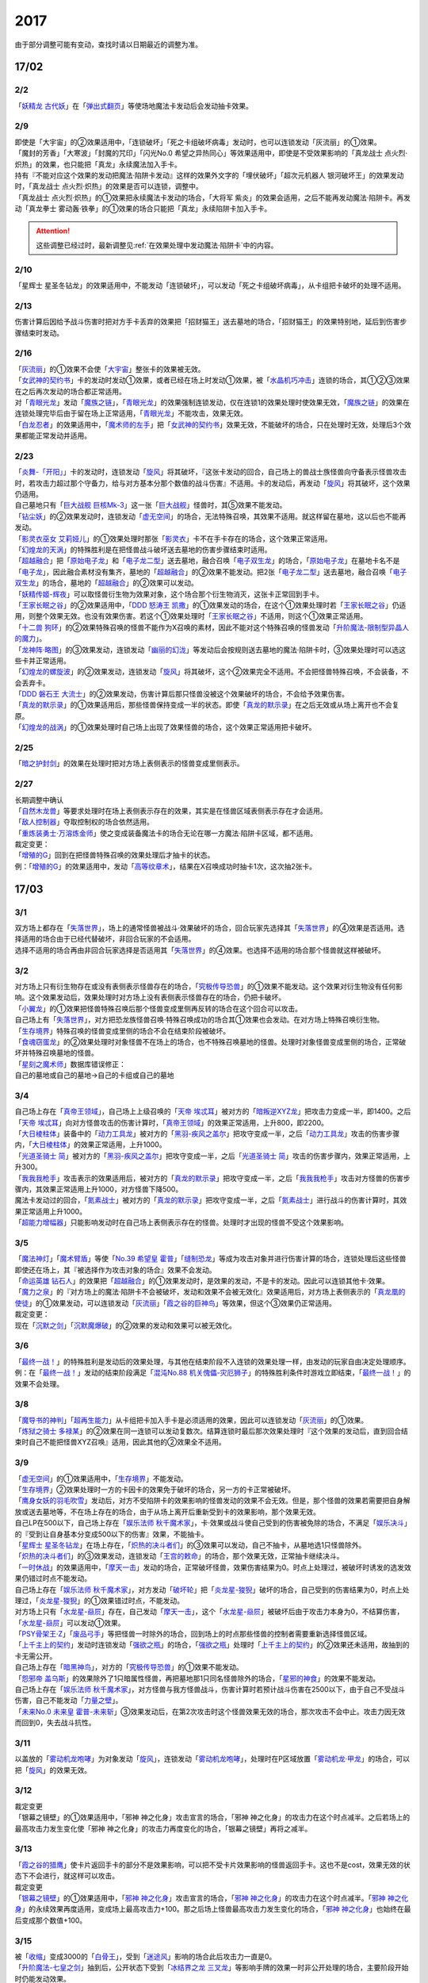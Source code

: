 ====
2017
====

.. role:: strike
    :class: strike

由于部分调整可能有变动，查找时请以日期最近的调整为准。

17/02
=====

2/2
----------

| 「`妖精龙 古代妖`_」在「`弹出式翻页`_」等使场地魔法卡发动后会发动抽卡效果。

2/9
----------

| :strike:`即使是「大宇宙」的②效果适用中，「连锁破坏」「死之卡组破坏病毒」发动时，也可以连锁发动「灰流丽」的①效果。`
| :strike:`「魔封的芳香」「大寒波」「封魔的咒印」「闪光No.0 希望之异热同心」等效果适用中，即使是不受效果影响的「真龙战士 点火烈·炽热」的效果，也只能把「真龙」永续魔法加入手卡。`
| :strike:`持有『不能对应这个效果的发动把魔法·陷阱卡发动』这样的效果外文字的「埋伏破坏」「超次元机器人 银河破坏王」的效果发动时，「真龙战士 点火烈·炽热」的效果是否可以连锁，调整中。`
| :strike:`「真龙战士 点火烈·炽热」的①效果把永续魔法卡发动的场合，「大将军 紫炎」的效果会适用，之后不能再发动魔法·陷阱卡。再发动「真龙拳士 雾动轰·铁拳」的①效果的场合只能把「真龙」永续陷阱卡加入手卡。`

.. attention:: 这些调整已经过时，最新调整见\ :ref:`在效果处理中发动魔法·陷阱卡`\ 中的内容。

2/10
----------

| :strike:`「星辉士 星圣冬钻龙」的效果适用中，不能发动「连锁破坏」，可以发动「死之卡组破坏病毒」，从卡组把卡破坏的处理不适用。`

2/13
----------

| :strike:`伤害计算后因给予战斗伤害时把对方手卡丢弃的效果把「招财猫王」送去墓地的场合，「招财猫王」的效果特别地，延后到伤害步骤结束时发动。`

2/16
----------

| 「`灰流丽`_」的①效果不会使「`大宇宙`_」整张卡的效果被无效。
| 「`女武神的契约书`_」卡的发动时发动①效果，或者已经在场上时发动①效果，被「`水晶机巧冲击`_」连锁的场合，其①②③效果在之后再次发动的场合都正常适用。
| 对「`青眼光龙`_」发动「`魔族之链`_」，「`青眼光龙`_」的效果强制连锁发动，仅在连锁1的效果处理时使效果无效，「`魔族之链`_」的效果在连锁处理完毕后由于留在场上正常适用，「`青眼光龙`_」不能攻击，效果无效。
| 「`白龙忍者`_」的效果适用中，「`魔术师的左手`_」把「`女武神的契约书`_」效果无效，不能破坏的场合，只在处理时无效，处理后3个效果都能正常发动并适用。

2/23
----------

| 「`炎舞-「开阳」`_」卡的发动时，连锁发动「`旋风`_」将其破坏，『这张卡发动的回合，自己场上的兽战士族怪兽向守备表示怪兽攻击时，若攻击力超过那个守备力，给与对方基本分那个数值的战斗伤害』不适用。卡的发动后，再发动「`旋风`_」将其破坏，这个效果仍适用。
| 自己墓地只有「`巨大战舰 巨核Mk-3`_」这一张「`巨大战舰`_」怪兽时，其⑤效果不能发动。
| 「`钻尘妖`_」的②效果发动时，连锁发动「`虚无空间`_」的场合，无法特殊召唤，其效果不适用。就这样留在墓地，这以后也不能再发动。
| 「`影灵衣巫女 艾莉娅儿`_」的①效果处理时那张「`影灵衣`_」卡不在手卡存在的场合，这个效果正常适用。
| 「`幻煌龙的天涡`_」的特殊胜利是在把怪兽战斗破坏送去墓地的伤害步骤结束时适用。
| 「`超越融合`_」把「`原始电子龙`_」和「`电子龙二型`_」送去墓地，融合召唤「`电子双生龙`_」的场合，「`原始电子龙`_」在墓地卡名不是「`电子龙`_」，因此融合素材没有集齐，墓地的「`超越融合`_」的②效果不能发动。把2张「`电子龙二型`_」送去墓地，融合召唤「`电子双生龙`_」的场合，墓地的「`超越融合`_」的②效果可以发动。
| 「`妖精传姬-辉夜`_」可以取怪兽衍生物为效果对象，这个场合那个衍生物消灭，这张卡正常回到手卡。
| 「`王家长眠之谷`_」的②效果适用中，「`DDD 怒涛王 凯撒`_」的①效果发动的场合，在这个①效果处理时若「`王家长眠之谷`_」仍适用，则整个效果无效。也没有效果伤害。若这个①效果处理时「`王家长眠之谷`_」不适用，则这个①效果正常适用。
| 「`十二兽 狗环`_」的②效果特殊召唤的怪兽不能作为X召唤的素材，因此不能对这个特殊召唤的怪兽发动「`升阶魔法-限制型异晶人的魔力`_」。
| 「`龙神阵·略图`_」的③效果发动，连锁发动「`幽丽的幻泷`_」等发动后会按规则送去墓地的魔法·陷阱卡时，③效果处理时可以选这些卡并正常适用。
| 「`幻煌龙的螺旋波`_」的②效果发动，连锁发动「`旋风`_」将其破坏，这个②效果完全不适用。不会把怪兽特殊召唤，不会装备，不会丢弃卡。
| 「`DDD 磐石王 大流士`_」的②效果发动，伤害计算后那只怪兽没被这个效果破坏的场合，不会给予效果伤害。
| 「`真龙的默示录`_」的①效果适用后，那些怪兽保持变成一半的状态。即使「`真龙的默示录`_」在之后无效或从场上离开也不会复原。
| 「`幻煌龙的战涡`_」的①效果处理时自己场上出现了效果怪兽的场合，这个效果正常适用把卡破坏。

2/25
----------

| 「`暗之护封剑`_」的效果在处理时把对方场上表侧表示的怪兽变成里侧表示。

2/27
----------

| 长期调整中确认
| 「`自然木龙兽`_」等要求处理时在场上表侧表示存在的效果，其实是在怪兽区域表侧表示存在才会适用。
| 「`敌人控制器`_」夺取控制权的场合依然适用。
| 「`重炼装勇士·万溶炼金师`_」使之变成装备魔法卡的场合无论在哪一方魔法·陷阱卡区域，都不适用。

| 裁定变更：
| 「`增殖的G`_」回到在把怪兽特殊召唤的效果处理后才抽卡的状态。
| 例：「`增殖的G`_」的效果适用中，发动「`高等纹章术`_」，结果在X召唤成功时抽卡1次，这次抽2张卡。

17/03
=====

3/1
----------

| 双方场上都存在「`失落世界`_」，场上的通常怪兽被战斗·效果破坏的场合，回合玩家先选择其「`失落世界`_」的④效果是否适用。选择适用的场合由于已经代替破坏，非回合玩家的不会适用。
| 选择不适用的场合再由非回合玩家选择是否适用其「`失落世界`_」的④效果。也选择不适用的场合那个怪兽就这样被破坏。

3/2
----------

| 对方场上只有衍生物存在或没有表侧表示怪兽存在的场合，「`究极传导恐兽`_」的①效果不能发动。这个效果对衍生物没有任何影响。这个效果发动后，效果处理时对方场上没有表侧表示怪兽存在的场合，仍把卡破坏。
| 「`小翼龙`_」的①效果把怪兽特殊召唤后那个怪兽变成里侧再反转的场合在这个回合可以攻击。
| 自己场上有「`失落世界`_」，对方把恐龙族怪兽召唤·特殊召唤成功的场合其①效果也会发动。在对方场上特殊召唤衍生物。
| 「`生存境界`_」特殊召唤的怪兽变成里侧的场合不会在结束阶段被破坏。
| 「`食魂窃蛋龙`_」的②效果处理时对象怪兽不在场上的场合，也不特殊召唤墓地的怪兽。处理时对象怪兽变成里侧的场合，正常破坏并特殊召唤墓地的怪兽。
| 「`星刻之魔术师`_」数据库错误修正：
| 自己的墓地或自己的墓地→自己的卡组或自己的墓地

3/4
----------

| 自己场上存在「`真帝王领域`_」，自己场上上级召唤的「`天帝 埃忒耳`_」被对方的「`暗叛逆XYZ龙`_」把攻击力变成一半，即1400。之后「`天帝 埃忒耳`_」向对方怪兽攻击的伤害计算时，「`真帝王领域`_」的效果正常适用，上升800，即2200。
| 「`大日棱柱体`_」装备中的「`动力工具龙`_」被对方的「`黑羽-疾风之盖尔`_」把攻守变成一半，之后「`动力工具龙`_」攻击的伤害步骤内，「`大日棱柱体`_」的效果正常适用，上升1000。
| 「`光道圣骑士 简`_」被对方的「`黑羽-疾风之盖尔`_」把攻守变成一半，之后「`光道圣骑士 简`_」攻击的伤害步骤内，效果正常适用，上升300。
| 「`我我我枪手`_」攻击表示的效果适用后，被对方的「`真龙的默示录`_」把攻守变成一半，之后「`我我我枪手`_」攻击对方怪兽的伤害步骤内，其效果正常适用上升1000，对方怪兽下降500。
| 魔法卡发动过的回合，「`氮素战士`_」被对方的「`真龙的默示录`_」把攻守变成一半，之后「`氮素战士`_」进行战斗的伤害计算时，其效果正常适用上升1000。
| 「`超能力增幅器`_」只能影响发动时在自己场上表侧表示存在的怪兽。处理时才出现的怪兽不受这个效果影响。

3/5
----------

| 「`魔法神灯`_」「`魔术臂盾`_」等使「`No.39 希望皇 霍普`_」「`缝制恐龙`_」等成为攻击对象并进行伤害计算的场合，连锁处理后这些怪兽即使还在场上，其『被选择作为攻击对象的场合』效果不会发动。
| 「`命运英雄 钻石人`_」的效果把「`超越融合`_」的①效果发动时，是效果的发动，不是卡的发动。因此可以连锁其他卡·效果。
| 「`魔力之泉`_」的『对方场上的魔法·陷阱卡不会被破坏，发动和效果不会被无效化』效果适用后，对方场上表侧表示的「`真龙凰的使徒`_」的①效果发动，可以连锁发动「`灰流丽`_」「`霞之谷的巨神鸟`_」等效果，但这个③效果仍正常适用。
| 裁定变更：
| 现在「`沉默之剑`_」「`沉默魔爆破`_」的②效果的发动和效果可以被无效化。

3/6
----------

| 「`最终一战！`_」的特殊胜利是发动后的效果处理，与其他在结束阶段不入连锁的效果处理一样，由发动的玩家自由决定处理顺序。
| 例：在「`最终一战！`_」发动的结束阶段满足「`混沌No.88 机关傀儡-灾厄狮子`_」的特殊胜利条件时游戏立即结束，「`最终一战！`_」的效果不会处理。

3/8
----------

| 「`魔导书的神判`_」「`超再生能力`_」从卡组把卡加入手卡是必须适用的效果，因此可以连锁发动「`灰流丽`_」的①效果。
| 「`炼狱之骑士 多禄某`_」的②效果在同一连锁可以发动复数次。结算连锁时最后那次效果处理时『这个效果的发动后，直到回合结束时自己不能把怪兽XYZ召唤』适用，因此其他的②效果全不适用。

3/9
----------

| 「`虚无空间`_」的①效果适用中，「`生存境界`_」不能发动。
| 「`生存境界`_」②效果处理时一方的卡因卡的效果免于破坏的场合，另一方的卡正常被破坏。
| 「`鹰身女妖的羽毛吹雪`_」发动后，对方不受陷阱卡的效果影响的怪兽发动的效果不会无效。但是，那个怪兽的效果若需要把自身解放或送去墓地等，不在场上存在的场合，由于从场上离开后重新受到卡的效果影响，那个效果无效。
| 自己LP在500以下，自己场上存在「`娱乐法师 秋千魔术家`_」，卡·效果或战斗使自己受到的伤害被免除的场合，不满足「`娱乐决斗`_」的『受到让自身基本分变成500以下的伤害』效果，不能抽卡。
| 「`星辉士 星圣冬钻龙`_」在场上存在，「`炽热的决斗者们`_」的③效果可以发动，自己不抽卡，从墓地选1只怪兽除外。
| 「`炽热的决斗者们`_」的③效果发动，连锁发动「`王宫的敕命`_」的场合，那个效果无效，正常抽卡继续决斗。
| 「`一时休战`_」的效果适用中，「`摩天一击`_」发动的场合，正常破坏怪兽，效果伤害结果为0。时点上处理过，被破坏时诱发的选发效果仍错过时点不能发动。
| 自己场上存在「`娱乐法师 秋千魔术家`_」，对方发动「`破坏轮`_」把「`炎龙星-狻猊`_」破坏的场合，自己受到的伤害结果为0，时点上处理过，「`炎龙星-狻猊`_」的①效果错过时点，不能发动。
| 对方场上只有「`水龙星-赑屃`_」存在，自己发动「`摩天一击`_」，这个「`水龙星-赑屃`_」被破坏后由于攻击力本身为0，不结算伤害，「`水龙星-赑屃`_」可以发动①效果。
| 「`PSY骨架王·Ζ`_」「`废品弓手`_」等把怪兽一时除外的场合，回到场上的时点那些怪兽的控制者需要重新选择怪兽区域。
| 「`上千主上的契约`_」发动时连锁发动「`强欲之瓶`_」的场合，「`强欲之瓶`_」处理时「`上千主上的契约`_」的②效果还未适用，故抽到的卡无需公开。
| 自己场上存在「`暗黑神鸟`_」，对方的「`究极传导恐兽`_」的①效果不能发动。
| 「`怨邪帝 盖乌斯`_」的效果除外了1只暗属性怪兽，再把墓地那1只同名怪兽除外的场合，「`星邪的神食`_」的效果不能发动。
| 自己场上存在「`娱乐法师 秋千魔术家`_」，对方怪兽与我方怪兽战斗，伤害计算时若预计战斗伤害在2500以下，由于自己不受战斗伤害，自己不能发动「`力量之壁`_」。
| 「`未来No.0 未来皇 霍普-未来斩`_」③效果发动后，在第2次攻击时这个怪兽效果无效的场合，那次攻击不会中止。攻击力因无效而回到0，失去战斗抗性。

3/11
----------

| 以盖放的「`雾动机龙咆哮`_」为对象发动「`旋风`_」，连锁发动「`雾动机龙咆哮`_」，处理时在P区域放置「`雾动机龙·甲龙`_」的场合，可以把「`旋风`_」的效果无效。

3/12
----------

| 裁定变更
| :strike:`「银幕之镜壁」的①效果适用中，「邪神 神之化身」攻击宣言的场合，「邪神 神之化身」的攻击力在这个时点减半。之后若场上的最高攻击力发生变化使「邪神 神之化身」的攻击力再度变化的场合，「银幕之镜壁」再将之减半。`

3/13
----------

| 「`霞之谷的猎鹰`_」使卡片返回手卡的部分不是效果影响，可以把不受卡片效果影响的怪兽返回手卡。这也不是cost，效果无效的状态下不会进行，就这样可以攻击。
| 裁定变更
| 「`银幕之镜壁`_」的①效果适用中，「`邪神 神之化身`_」攻击宣言的场合，「`邪神 神之化身`_」的攻击力在这个时点减半。「`邪神 神之化身`_」的永续效果再度适用，变成场上最高攻击力+100。那之后场上怪兽最高攻击力发生变化的场合，「`邪神 神之化身`_」也始终在最后变成那个数值+100。

3/15
----------

| 被「`收缩`_」变成3000的「`白骨王`_」，受到「`迷途风`_」影响的场合此后攻击力一直是0。
| 「`升阶魔法-七皇之剑`_」抽到后，公开状态下受到「`冰结界之龙 三叉龙`_」等影响手牌的效果一时非公开处理的场合，主要阶段开始时仍能发动效果。
| 实际上并不是一定要一时非公开再选，双方可以另行讨论或向裁判请教其他的处理方法。

3/16
----------

| 「`风魔女-冰铃`_」的①效果发动，连锁「`灰流丽`_」的①效果发动的场合，由于无效的是效果不是发动，这个回合不是5星以上的风属性怪兽不能从额外卡组特殊召唤。
| 「`究极恐兽`_」使自己其他怪兽不能攻击的效果是影响怪兽的效果。
| 「`小翼龙`_」的①效果特殊召唤的怪兽变成里侧再反转后可以攻击。
| 「`灵魂交错`_」的效果处理时对象怪兽变成里侧的场合这个效果仍然适用。但是「`电子化芭蕾练习裙`_」等要求特殊条件的怪兽不能把那个对方的里侧的怪兽解放，此时仍然正常解放自己的怪兽。
| 「`灵魂交错`_」的效果适用后，那个怪兽再变成里侧的场合这个效果不适用，自己不能解放那个对象怪兽。由于已经发动了，战斗阶段仍然不能进行。
| 「`昆虫女王`_」战斗破坏对方怪兽后在结束阶段前从场上离开的场合，结束阶段由于不在场上，不能发动效果。
| 「`花札卫-月花见-`_」的①效果被「`灰流丽`_」无效的场合，『这个效果发动的场合』是怪兽效果，由于被无效，下个回合抽卡阶段不跳过。
| 「`花札卫-月花见-`_」的①效果即使特殊召唤的怪兽没有直接攻击，下个回合也跳过抽卡阶段。
| 「`疾行机人 OMK口香糖`_」发动①效果特殊召唤的战斗阶段内，被「`银河眼光子龙`_」等一时除外再回到场上的场合，情报不丢失，②效果仍可以发动。\ `17/3/16 <https://www.db.yugioh-card.com/yugiohdb/faq_search.action?ope=5&fid=8988&keyword=&tag=-1&request_locale=ja>`__
| 「`娱乐伙伴 逗乐家`_」的P效果只回复1000分，与对方场上有几只满足条件的怪兽无关。
| 「`未来融合`_」的卡的发动和①效果发动时「`暴走魔法阵`_」的②效果不适用。只在②效果发动时适用「`暴走魔法阵`_」的②效果。
| 发动「`执念之剑`_」「`缚神冢`_」连锁「`魔法捕获`_」的场合，之后「`执念之剑`_」「`缚神冢`_」送去墓地时，立刻返回手卡，那些送去墓地时发动的效果由于成为非公开情报，不会发动。
| 「`替罪羊`_」发动的回合对方特殊召唤「`骏足之河马 马力巨犀`_」，其②效果强制发动的场合自己仍不能选怪兽特殊召唤。
| 自己场上存在的「`龙落亲`_」「`龙子`_」被「`激流葬`_」破坏后自己可以发动「`激流苏生`_」，「`龙落亲`_」只能通过幻龙族怪兽的效果特殊召唤，因此只会特殊召唤「`龙子`_」，造成500伤害。
| 复数张「`女武神的契约书`_」在准备阶段都要发动③效果的场合，可以组成连锁发动。这个③效果也可以在连锁2发动。

3/17
----------

| 「`御前试合`_」「`群雄割据`_」「`异种斗争`_」都可以使不受陷阱卡的效果影响的怪兽送去墓地。
| 「`魔力之枷`_」的效果不是cost，也不是那些行为的效果处理或手续·条件。
| 「`融合咒印生物-暗`_」的效果解放「`沼地魔神王`_」的场合，「`沼地魔神王`_」可以适用代替成为融合素材的效果，代替「`召唤师 阿莱斯特`_」把「`召唤兽 卡利古拉`_」特殊召唤。看清「`融合咒印生物-暗`_」的效果，这次特殊召唤不是融合召唤。

本周更新了\ :ref:`大师规则（2017）变更点`\ 

3/25
----------

| 「`暴走魔法阵`_」的②效果能使反击陷阱「`魔玩具行进`_」的发动不会被无效。
| 受到「`黑羽-疾风之盖尔`_」效果影响的「`清净恶龙`_」向对方怪兽攻击的伤害计算时，攻击力正常变成攻击对象怪兽攻击力的两倍。
| 「`光道猎犬·雷光`_」文本变动带来的裁定变更
| ①效果不取对象，把卡破坏和从卡组把卡送去墓地的处理同时进行。

3/26
----------

| 「`鬼计女夜魔`_」的效果破坏了EX区域的怪兽的场合，那个EX区域变得不能使用。另一个EX区域没有怪兽存在的场合，自己和对方都可以使用。

3/29
----------

| 「`光道猎犬·雷光`_」的①效果没能破坏卡的场合，也从卡组把3张卡送去墓地。
| 「`禁止令`_」宣言「`青眼亚白龙`_」的场合，场上的「`青眼亚白龙`_」送去墓地后，由于卡名是「`青眼白龙`_」，结果可以正常被卡的效果特殊召唤。特殊召唤到场上后由于卡名是「`青眼白龙`_」也能正常使用。
| 「`禁止令`_」宣言「`黄泉青蛙`_」「`炎王神兽 大鹏不死鸟`_」等的场合，场上的那些怪兽送去墓地后不能使用，不能再发动自身效果。

3/30
----------

| 本周数据库更新的FAQ关于新大师规则的部分在\ :ref:`大师规则（2017）变更点`\ 查阅，这里不再列出。
| 对方「`火之迦具土`_」的效果适用，下个抽卡阶段开始时自己手卡不是0张的场合，「`电子化恶魔`_」的效果不能发动。然后自己因「`火之迦具土`_」的效果丢弃所有手卡。

17/04
=====

4/1
----------

| 「`骏足之河马 马力巨犀`_」文本变更带来的新裁定
| ②效果必定发动，不取对象。

4/3
----------

| :strike:`「荒野的大龙卷」不能破坏P区域的P卡。`
| 在连接召唤之际连接怪兽从场上离开导致所连接区不存在的场合如何处理，调整中。

4/5
----------

| 「`荒野的大龙卷`_」可以破坏P区域的P卡。
| 「`DDD 克龙王 贝奥武夫`_」的②效果会破坏P区域的P卡。
| :strike:`「埋伏破坏」「超次元机器人 银河破坏王」的效果发动时，是否可以连锁发动「真龙战士 点火烈 炽热」的①效果或「娱乐伙伴 天空魔术家」的②效果，2/9至今仍调整中。`
| 因其他卡的效果不受影响的怪兽，即使战斗破坏确定，伤害计算后仍然不受效果影响，不会因「`异次元女战士`_」等效果除外。

4/6
----------

| 本周数据库更新的FAQ关于新大师规则的部分在\ :ref:`大师规则（2017）变更点`\ 查阅，这里不再列出。
| 「`龙星`_」怪兽作S素材的S怪兽被战斗破坏确定的伤害计算后，「`龙星`_」怪兽的效果仍然适用。
| 「`真龙剑皇 卓辉星·拼图`_」的①效果虽然是无种类效果，战斗破坏确定的伤害计算后仍会不适用。
| 「`超电导战机 皇神磁炮王`_」「`魔术师的导门阵`_」等把多个怪兽特殊召唤的效果，处理时可用的怪兽区域不足的场合完全不适用，不会特殊召唤怪兽。
| 裁定变更：
| 「`大天使 克里斯提亚`_」在效果无效的状态下从场上离开时也回到卡组最上方。
| 「`甲虫装机的宝珠`_」的效果，连锁卡的发动的场合，是无效卡的发动时的效果处理。因此，「`魔族之链`_」等在卡的发动时没有效果处理的永续陷阱的效果不会无效。

4/7
----------

| 「`言语道断侍`_」「`机动城的齿轮巨人`_」的效果发动后未适用的场合，由于这张卡的效果没有发动次数限制，可以再次发动。
| 「`言语道断侍`_」「`机动城的齿轮巨人`_」的效果适用的回合，不能再发动「`言语道断侍`_」「`机动城的齿轮巨人`_」的效果。
| 「`幻创之混种恐龙`_」的①效果适用的主要阶段，不能再发动其他「`幻创之混种恐龙`_」的效果。而本身这个效果是2速，「`幻创之混种恐龙`_」的①效果发动时由于还未适用，可以连锁发动第2张「`幻创之混种恐龙`_」的①效果。
| 「`和睦的使者`_」的效果适用的回合，不能再发动其他「`和睦的使者`_」。
| X召唤的「`抒情歌鸲-吟诵椋鸟`_」装备了「`克己挑战`_」后与攻击力更高的怪兽战斗的场合自己受的战斗伤害是正常数值，对方受到2倍战斗伤害。
| 「`混沌壶`_」的效果把「`纳迦`_」加入卡组后再里侧守备表示特殊召唤了「`纳迦`_」的场合，其效果也会发动。此时「`魔轰神兽 尤尼科`_」的效果会把这个效果无效，不会破坏。

4/9
----------

| :strike:`「幻创之混种恐龙」的①效果适用的主要阶段，「食魂窃蛋龙」以「小翼龙」为对象发动②效果，处理时再选这个「小翼龙」特殊召唤。连锁处理后场上的这个「小翼龙」发动①效果，被「神之通告」连锁的场合，由于当作从墓地发动的效果，这次发动无效。而由于场所移动，不视为同一张卡，不会破坏。`

.. figure:: ../.static/c06/2017_1.jpg
   :alt: image.jpg

| :strike:`对方发动「强制转移」并连锁发动「活死人的呼声」把「闪珖龙 星尘」特殊召唤。我方的「月华龙 黑蔷薇」控制权与之交换。处理完毕时由我方发动「月华龙 黑蔷薇」的效果，被「神之通告」连锁的场合，对方场上的「月华龙 黑蔷薇」会被破坏。`
| 自己怪兽直接攻击，伤害步骤内自己的效果发动，对方连锁发动手卡的「`PSY`_」怪兽的效果特殊召唤怪兽到对方场上的场合，只要自己怪兽正常在场上，那次直接攻击不会中止，不会卷回，正常继续进行伤害计算。

4/13
----------

| 「`妖仙大旋风`_」的①效果让怪兽加入额外卡组的场合，由于没有回到手卡，结束阶段不会被自身②效果破坏。
| **注**
  目前回到手卡的效果结果使怪兽回到额外卡组的场合都会让之后效果不适用。
| 「`超未来`_」在自己主怪兽区域有1个以上空位时才能发动。发动后处理时空位不足的场合自选特殊召唤的怪兽，把没能特殊召唤的怪兽里侧除外并失去基本分。
| 「`技能抽取`_」的①效果适用中，怪兽区域的「`宝玉兽`_」怪兽效果无效，被破坏的场合正常送去墓地。
| 裁定变更：
| 「`黑色花园`_」的效果处理时召唤·特殊召唤的怪兽不在场上存在的场合不会减半攻击力，也不会特殊召唤衍生物。
| 「`新空间侠·暗黑豹`_」的效果不能以怪兽衍生物为对象发动。

4/15
----------

| 「`黑色花园`_」的效果处理时召唤·特殊召唤的怪兽变成里侧守备表示或不受魔法卡的效果影响的场合不会减半攻击力，但是会特殊召唤衍生物。
| wiki在4/8和4/15的更新中显示当反转怪兽在一组连锁后成为非公开情报时也可以发动反转发动的效果。但在下多次在线提问以及邮件提问的答复都是不能发动。即维持原先裁定。

4/17
----------

| 「`淘气仙星灯光舞台`_」的②效果对象无法发动的场合必须送去墓地。例如是通常魔法卡，或「`魔封的芳香`_」适用后盖放的速攻魔法卡等的场合在结束阶段对方必须选送去墓地。
| 「`XX-剑士 加特姆士`_」的效果发动时，可以连锁发动「`暗黑界的洗脑`_」的效果。

4/20
----------

| 「`死灵之魔导书`_」不能除外墓地的连接怪兽来发动效果，但可以特殊召唤墓地的连接怪兽，这个场合之后上升等级的效果不适用。
| 「`冰火之魔导书`_」的效果处理时可以把连锁上自身以外自己的手卡·场上确定要送去墓地的「`魔導書`_」卡送去墓地并正常抽卡。
| 「`DDD 怒涛大王 决策凯撒`_」的①效果只把怪兽效果的发动无效，没能破坏的场合后续处理不进行。
| 对不受其他卡的效果影响的怪兽的效果的发动连锁发动「`无偿交换`_」，这次效果的发动不会无效，这个怪兽不会破坏，但结果对方会抽卡。

4/21
----------

| :strike:`「魔力之泉」的效果适用中，「魔宫的贿赂」发动的场合不会无效卡的发动，结果对方不能抽卡。`
| 1次P召唤了合计6只怪兽的场合，不满足「`娱乐决斗`_」的抽卡条件。

4/29
----------

| 「`魔族之链`_」「`拷问车轮`_」、装备魔法卡等对以下怪兽发动的场合
| 「`幻影筮龟`_」
| 「`电子凤凰`_」
| 由于它们只不入连锁的使取对象的效果无效，不能破坏，结果「`魔族之链`_」等只在这个连锁处理时无效，连锁处理后留在场上正常适用效果。

| 「`魔族之链`_」「`拷问车轮`_」、装备魔法卡等对以下可以不入连锁的使取对象的效果无效并破坏的怪兽发动的场合，连锁处理时这些怪兽的效果适用，对应的魔法·陷阱卡的效果无效并破坏。
| 「`黑曜岩龙`_」
| 「`秘仪之力-愚者`_」
| 「`暴君龙`_」
| 「`龙战士`_」
| 「`无败将军 弗里德`_」
| 「`静寂之杖-波纹`_」装备的怪兽

| 「`真龙皇`_」怪兽特殊召唤成功并适用了破坏2只要求属性的效果的场合，由于同时处理，可以在处理完发动「`炼狱的落穴`_」。这个场合结果既没有无效①效果，也不会使之后发动的②效果无效。

17/05
=====

5/4
----------

| 发动「`魔术礼帽`_」，连锁「`弯月罩`_」变成结束阶段的场合如何处理，调整中。

5/6
----------

| 「`水卜之魔导书`_」适用后，战斗破坏怪兽时发动的效果不视为从任何区域发动，因此即使这个时点其在卡组，或被里侧除外也能发动。此外，这个时点在墓地的场合，不能连锁发动「`青眼精灵龙`_」的②效果，「`狱火机·拿玛`_」的②效果连锁发动的场合不会除外。
| **注** 同「`太阳龙 因蒂`_」「`月影龙 基利亚`_」
| 「`终焉的倒计时`_」日文原文效果不需要卡的发动，「`命运英雄 钻石人`_」的效果可以正常发动墓地的它的效果并适用。

5/11
----------

| 「邪神 恐惧之源」或「银幕之镜壁」存在，对已经是1500的「青眼白龙」发动「疾风之盖尔」等\ **变成·交换**\ 效果，结果是1500/2/2=375。
| 而对1500的「`青眼白龙`_」发动突进，或者「`魔导战士 破坏者`_」自身效果等，上升·下降攻击力，是在之前基础上上升下降，再/2。也就是3000+700=3700/2=1850，或1600+300=1900/2=950。
| 自己「幻创之混种恐龙」的①效果适用的主要阶段，对方发动「帝王的烈旋」的场合，由于是在卡的发动时\ **适用**\ 的效果，对方仍可以解放自己的恐龙族怪兽。
| 「`禁止令`_」宣言的怪兽，不能被「`阳炎柱`_」「`十二兽的方合`_」等效果从手卡·卡组变成X素材。不过，已经在场上存在的场合，「`阳炎柱`_」等效果可以把它变成X素材。
| 「`拓扑逻辑轰炸龙`_」和其他怪兽同时特殊召唤成功时，其①效果不能发动。此外，在可以发动的时点已经不在场上表侧表示存在的场合，其①效果不能发动。伤害计算后，自身和对方怪兽之中有1只不在场上表侧表示存在的场合，其②效果不能发动。
| 「`淘气仙星·曼珠诗华`_」的①效果发动后，处理时因「`扰乱三人组`_」等没有可用区域的场合，从手卡送去墓地，后续效果不适用，对象怪兽不会回到手卡。
| 「`兰卡之虫惑魔`_」的③效果发动，连锁把作为对象的盖放的魔法·陷阱卡发动的场合，若那张卡是通常陷阱卡等，在发动后会送去墓地，这个场合不会回到手卡而正常在连锁处理后送墓，后续效果不适用，不能把卡盖放。

5/13
----------

| 「`幻创之混种恐龙`_」的效果适用的主要阶段，「`我我我枪手`_」发动攻击表示的效果的场合，那个战斗阶段与之战斗的恐龙族怪兽仍然会下降攻击力。
| 「`隐藏的机壳杀手 物质主义`_」与发动了攻击表示效果的「`我我我枪手`_」战斗的场合，会下降攻击力。

5/17
----------

| 「`代理龙`_」的效果选出怪兽来代替破坏时，不会再适用「`炼狱的死徒`_」等可选的代替破坏效果。
| 「`守护神的宝札`_」的效果适用中，通常抽卡2张，发动「`剑之指挥`_」的场合，只要有1张是魔法·陷阱卡就可以适用。适用丢弃效果的场合2张全部丢弃。

5/18
----------

| 守备表示的怪兽发动效果，连锁特殊召唤「`No.41 泥睡魔兽 睡梦貘`_」的场合，这个发动的效果处理时无效化。
| 里侧除外的效果不能取衍生物为对象。「`吞食百万的暴食兽`_」的③效果不能发动。
| 「`魔界剧团-大明星`_」的效果盖放「`魔界台本「魔界的宴咜女」`_」并发动后，结束阶段也送去墓地。
| 「`魔术师的导门阵`_」在连锁1发动特殊召唤了2只怪兽的场合，由于是2次分别特殊召唤1只怪兽，「`破解龙`_」的②效果不会错过时点，可以发动，只有最后特殊召唤的那1只怪兽适用效果。在连锁2以上发动的场合，其错过时点不能发动。
| 「`连击的帝王`_」的效果上级召唤「`幻影英雄 突袭魔女`_」的场合，可以解放连锁中已经发动还在场上表侧表示的陷阱卡来上级召唤。
| 「`DDD 超死伟王 白地狱终末神`_」的②怪兽效果在对方场上没有P怪兽表侧表示存在时不能发动。处理时对方场上没有P怪兽表侧表示存在的场合不适用。
| 「`霸王紫龙 异色眼猛毒龙`_」得到卡名·效果，上升攻击力后，效果无效的场合攻击力复原，卡名·效果仍旧得到的状态。
| 「`骏足之迅猛龙`_」的效果对方选怪兽特殊召唤的场合，「`慢活族`_」的效果会对对方玩家适用。对方选不特殊召唤的场合则不适用。

5/19
----------

| 「`灵魂龙`_」的效果在1个连锁上可以发动任意次。

5/21
----------

| 快速决斗规则中，没有主要阶段2。也是可以发动「`端末世界`_」的。
| 「`召唤连锁`_」适用后，不能发动「`二重召唤`_」。

5/25
----------

| 里侧守备表示的「`黑羽-残夜之波刃剑鸟`_」被「`蓄积硫酸的落穴`_」翻开的场合，其②永续效果在效果处理中不适用，结果被破坏。
| 对方没有手卡时不能发动「`淘气仙星的康乃馨转生术`_」.
| 1组连锁上有多次特殊召唤的场合，连锁处理后「`拓扑逻辑轰炸龙`_」的效果只会发动1次。
| 「`淘气仙星`_」怪兽召唤·特殊召唤成功时，「`淘气仙星·霍莉安琪儿`_」的①效果适用给予200伤害，再「`淘气仙星的灯光舞台`_」的③效果适用给予200伤害，对应特殊召唤「`DDD 反骨王 列奥尼达`_」的场合，只回复「`淘气仙星的灯光舞台`_」的③效果给予的伤害，也就是200点。
| 「`淘气仙星·曼珠诗华`_」存在2张，对方抽卡受到400伤害后特殊召唤的「`冥府之使者 格斯`_」也是一样，只给予200伤害。
| 确定战斗破坏的怪兽在伤害计算后发动效果，连锁发动「`龙星的九支`_」的场合只把发动无效，不会回到卡组，不会破坏卡片。
| 「`真龙皇 法·王·兽`_」的效果适用中，自己手卡「`真龙`_」怪兽效果处理时选对方场上不受怪兽效果影响的怪兽的场合，只破坏另1张怪兽，不能特殊召唤。

5/28
----------

| 「`黑色花园`_」特殊召唤的衍生物的原本持有者是把怪兽召唤·特殊召唤的玩家。与此卡控制者无关，特殊召唤的位置由召唤·特殊召唤的玩家决定。
| 「`洗脑解除`_」的效果适用中，「`死者苏生`_」把对方的怪兽特殊召唤的场合，在特殊召唤成功的时点先不入连锁的回到对方场上，特殊召唤成功时发动的效果由原本持有者也就是对方来发动。

17/06
=====

6/1
----------

| 「`拓扑逻辑轰炸龙`_」在场上存在，「`灵魂补充`_」特殊召唤1只连接怪兽1只任意怪兽，这个怪兽放置在那个连接怪兽的所连接区的场合「`拓扑逻辑轰炸龙`_」的①效果会发动。

6/2
----------

| 不是正规出场的「`杰拉的天使`_」被除外后下个回合也会发动②效果，结果不会特殊召唤。

6/4
----------

| 「`巨机人都市`_」的效果适用中，「`超级交通工具-隐形合体`_」的攻击力在伤害计算时是3000。

6/5
----------

| 「`解放朱顶红`_」的效果适用后，「`真龙剑皇 卓辉星·拼图`_」可以只解放1只怪兽·永续魔法·永续陷阱卡来上级召唤，只获得1种抗性。
| 「`潜海奇袭`_」②效果的cost可以除外怪兽衍生物，衍生物离场即消灭，结束阶段不会回到场上。

6/8
----------

| 复制「`宇宙耀变龙`_」的效果的怪兽，作为发动效果的cost把自身除外后，不会回场。

6/10
----------

| 「`邪遗式人鱼风灵`_」战斗破坏「`流电双角兽`_」、效果无效的「`未来No.0 未来皇 霍普`_」的场合，这些怪兽在伤害步骤结束时回到额外卡组了，不能发动效果。

6/11
----------

| 没有X素材的「`No.53 伪骸神 心地心`_」因「`破坏龙 甘多拉`_」等效果破坏并除外的场合，由于不在墓地，其效果不能发动。

6/12
----------

| 效果处理中进行伤害计算，发生战斗破坏，作为破坏的代替进行其他行为的场合，在伤害计算时就处理这些行为，然后处理剩余连锁，在连锁处理完毕时进入伤害计算后和伤害步骤结束时。
| 「`阿努比斯的裁决`_」这样，即使效果处理中不同时的破坏了2张卡的场合，处理后「`鬼计心碎`_」「`苏生拼组`_」不能发动。

6/15
----------

| 「魔族之链」、装备魔法卡等魔法·陷阱卡的发动时，连锁发动以下把取对象的\ **效果无效**\ 的效果
| 「`甲虫装机的宝珠`_」
| 「`水晶机巧冲击`_」的②效果
| 「`坏星坏兽 席兹奇埃鲁`_」的④效果
| 「`武神器-边津`_」
| 「`破坏剑一闪`_」的②效果
| 「`青眼的光龙`_」的②效果
| 「`天位骑士`_」
| 「`超古深海王-鱼王`_」
| 「`科技属-刃枪手`_」
| 「`龙之宝珠`_」
| 「`魔族之链`_」、装备魔法卡等只在效果处理时无效，连锁处理后由于还在场上正常恢复适用。以上部分效果还可以破坏卡，被破坏的场合由于不在场上而不适用。

6/16
----------

| 自己场上存在「`失落世界`_」，对方把恐龙族怪兽特殊召唤的场合，衍生物也在对方场上特殊召唤。这个衍生物的具体位置由「`失落世界`_」的控制者也就是我方决定。
| 自己额外卡组只有连接怪兽的场合也可以发动「`三位一择`_」。
| 「`严格的老魔术师`_」的效果处理是双方确认互相里侧的卡。

6/19
----------

| 「`大宇宙`_」的②效果适用中，「`龙冰`_」要从手卡丢弃自身特召的场合，这个效果不能发动。
| 「`废铁稻草人`_」发动，连锁发动「`旋风`_」把它破坏，还是存在处理盖放的时点，连锁处理完毕时「`翻倍机会`_」等错过时点不能发动。
| 「`绕舌怪`_」的效果发动，连锁发动「`Ｄ.Ｄ.乌鸦`_」的效果把它除外，还是存在处理自身除外的时点，连锁处理完毕时「`强烈的打落`_」等错过时点不能发动。
| 「`哥布林德伯格`_」的效果发动，连锁发动「`强制脱出装置`_」让其回到手卡，还是存在处理变成守备表示的时点，连锁处理完毕时特殊召唤的「`元素英雄 天空侠`_」等效果错过时点不能发动。
| 因卡片效果变成兽族的怪兽作为融合素材把「`野兽眼灵摆龙`_」特殊召唤后，它的效果可以正常发动给予伤害。

6/22
----------

| 复制「`PSY骨架王·Ζ`_」的效果的怪兽，发动效果把自身除外后，不会回场。对方怪兽正常回到场上。
| 「`闪珖龙 星尘`_」等效果适用的P区域的卡用卡片效果特殊召唤后，效果不再适用。适用的怪兽变成装备魔法卡的场合，效果也不再适用。
| 抽卡阶段发动「`电脑网后门`_」，除外的怪兽在这个回合的准备阶段回到场上，可以直接攻击。

6/23
----------

| 互相战斗的怪兽只要有1方是衍生物，伤害计算时不能发动「`变则齿轮`_」。

6/24
----------

| 「`交通机人连接区`_」特殊召唤的怪兽的效果的发动可以被无效。
| 发动「`冰晶`_」连锁发动「`大宇宙`_」，破坏并除外的时点就是效果处理完毕，可以发动「`连锁旋风`_」。
| \ :strike:`「创造之魔导书」取「水卜之魔导书」为对象发动效果，同时取场上1张魔法师族怪兽为对象，「坏星坏兽 席兹奇埃鲁」的④效果能否发动，调整中。`\ 

6/26
----------

| 「`防火龙`_」的效果发动后，一时除外再度回到场上还能再次发动效果。
| :strike:`攻击过的怪兽因「忍法 影缝之术」的效果除外又在这个战斗阶段回到场上时，是否又能攻击，调整中。`
| :strike:`「No.66 霸键甲虫」适用的怪兽变成装备魔法，或适用的P区域的卡被特殊召唤的场合，是否还持续适用，调整中。`

6/28
----------

| 复制「`刻剑之魔术师`_」「`银河眼光子龙`_」的效果的怪兽，发动效果把自身除外后，会回场。复制目前已知的其他怪兽并发动效果把自身一时除外后不会回场。

6/29
----------

| 「`星杯剑士 奥拉姆`_」发动②效果，连锁发动「`强制脱出装置`_」等使其处理时不在场上存在的场合，不存在所连接区，这个效果不适用。
| 「`常暗的契约书`_」①效果适用中，「`灵摆融合`_」「`炼装勇士·万溶炼金师`_」等效果可以把作为魔法卡的怪兽当作融合素材。
| 「`DNA移植手术`_」宣言光属性的状态，「`堕天使 苏泊比亚`_」的效果特殊召唤「`幻奏的音姬 天才之莫扎特`_」的场合，这个「`幻奏的音姬 天才之莫扎特`_」可以发动效果。那之后，这个回合不能把原本属性是光属性以外的怪兽特殊召唤。
| 「`神鸟攻击`_」解放持有「`急袭猛禽`_」怪兽作为XYZ素材的「`急袭猛禽-武库猎鹰`_」发动，连锁发动「`D.D.乌鸦`_」的效果将其除外的场合，连锁处理完毕时其已经不在墓地存在，③效果不能发动。
| :strike:`「神圣光辉」的效果适用中，表侧守备表示召唤的「哥布林德伯格」的效果发动，还是存在处理变成守备表示的时点，连锁处理完毕时特殊召唤的「元素英雄 天空侠」等效果错过时点不能发动。`

17/07
=====

7/1
----------

| 「`虫洞`_」除外的怪兽回到场上的时点必须回到之前的位置。把EX区域的怪兽除外的场合那个怪兽不会回到场上，在那个时点送去墓地。

7/6
----------

| 「`魔术礼帽`_」的效果使魔法·陷阱卡在怪兽区域存在，并用其他卡的效果跳过战斗阶段结束时的场合，这些魔法·陷阱卡被破坏，不视为效果破坏。「`圣剑`_」装备魔法卡的效果可以发动。

7/7
----------

| 自己场上没有卡的场合发动「`颉颃胜负`_」，由于自身在处理时在场上，对方必须选自己场上的卡里侧除外到剩下1张。
| 对方场上有衍生物和其他卡，自己发动「`颉颃胜负`_」，衍生物不能里侧除外，对方必须选除外其他卡。对方场上只存在衍生物的场合自己不能发动「`颉颃胜负`_」。
| 以自身效果记述方式特殊召唤的「`消战者`_」「`宝龙星-神数负屃`_」等作解放，上级召唤「`旋风机 风神电子人`_」的场合先适用它们的自身效果被除外或回到卡组。解放陷阱怪兽的场合那张陷阱卡回到手卡。
| 「`幻变骚灵协议`_」的②效果在伤害步骤可以发动。此前，只要不是怪兽或反击陷阱，即使卡片效果记述『发动无效』也不能在伤害步骤发动。

7/10
----------

| 不受战斗伤害的状态下，「`卫生兵 肌肉大汉`_」仍然可以适用效果变成回复基本分。「`药物的副作用`_」的效果适用中变成给予基本分伤害的效果。

7/13
----------

| 「`卡通王国`_」卡的发动时③效果不适用，对方可以连锁以「`卡通`_」怪兽为对象发动效果。
| 对方场上没有场地魔法，自己发动「`虚拟世界`_」把自己场上的场地魔法送去墓地，发动新的场地魔法的时点，由于互相场上没有场地魔法存在，自己的「`罪`_」怪兽会被破坏。
| 「`颉颃胜负`_」是让对方把自己卡片除外，自己场上存在「`混沌猎人`_」的场合，自己不能发动「`颉颃胜负`_」。
| 对方场上存在「`混沌猎人`_」的场合自己可以发动「`颉颃胜负`_」。

7/15
----------

| 同「`武装海洋猎手`_」进行战斗而被无效化的怪兽，在场上发动效果，处理时不在场上存在的场合也无效。
| 在墓地发动效果，处理时不在墓地的场合也无效。
| 被战斗破坏又因「`大宇宙`_」而在伤害步骤结束时不送去墓地直接除外，之后发动效果的场合不会无效。

7/20
----------

| 基本上，发动后要送去墓地的魔法·陷阱卡，在连锁处理中卡的发动没有被无效的场合不能回到手卡·卡组。取对象的这种效果（如「`星圣·昴星团`_」）不能取它们为对象，cost以及不取对象的效果（如「`个人欺骗攻击`_」「`爆龙剑士 点火星·日珥`_」）在处理时不能选它们。
| 而「`光的护封剑`_」「`幻变骚灵伪装`_」「`机壳的冻结`_」等发动后会表侧表示留在场上的魔法·陷阱卡则可以回到手卡·卡组。此外，「`诱饵人偶`_」「`废铁稻草人`_」这样发动后不会送去墓地，也不会表侧表示留在场上的如何处理目前调整中。
| 双方怪兽都适用了「`猪突猛进`_」，进行战斗的场合，回合玩家先适用，非回合玩家的怪兽被破坏，由于不再表侧表示在场上存在，回合玩家的不破坏。

7/21
----------

| 自己场上只有1只装备了「`团结之力`_」的「`No.64 古狸 三太夫`_」发动效果，特殊召唤的时点决定衍生物的攻击力，2只怪兽上升1600，结果是2600。
| 同「`武装海洋猎手`_」进行战斗而被无效化的怪兽，在场上发动效果，处理时变成里侧守备表示的场合效果正常适用。

7/24
----------

| 「`命运英雄 钻石人`_」把以下宣言卡名的魔法卡送去墓地的下个回合，能否发动的结果如下：
| 「`深渊的指名者`_」「`异次元的指名者`_」「`暗之指名者`_」：可以发动
| 「`下降潮流`_」「`真实之名`_」：可以发动
| 「`天声的服从`_」：不能发动

7/27
----------

| 「`假威鸭`_」的效果适用中，不受怪兽效果影响的怪兽仍然不能直接攻击。
| 「`过火的埋葬`_」特殊召唤的怪兽不受魔法效果影响的场合那个怪兽的效果不会无效。
| 「`电子龙核`_」的效果可以把「`电子界信标`_」加入手卡。
| 连接端都不可用的场合「`装弹枪管龙`_」的③效果不能发动。

17/08
=====

8/2
----------

| 装备着「`A-突击核`_」等会强制代替破坏的怪兽可以被「`代理龙`_」的效果选。之后由「`A-突击核`_」等代替破坏，连接端的那只怪兽不破坏。

8/4
----------

| 即使不受效果影响的怪兽也不能把「`幻变骚灵伪装`_」装备的怪兽作为攻击对象。
| 「`天声的服从`_」效果被无效的回合也可以发动「`强欲而谦虚之壶`_」。
| 「`怪兽角子机`_」效果被无效的回合不能发动「`强欲而谦虚之壶`_」。
| 「`刚鬼 毁灭食人魔`_」的②效果发动，这个效果让对方把「`大天使 克里斯提亚`_」特殊召唤的场合，立即适用永续效果，『那之后』的效果不处理，不能把「`刚鬼`_」怪兽特殊召唤。

8/5
----------

| 自己场上存在「`小角龙`_」「`小翼龙`_」，自己发动「`真龙皇 利托斯阿齐姆·灾祸`_」的①效果，对方连锁发动「`群雄割据`_」的场合，只要「`真龙皇 利托斯阿齐姆·灾祸`_」的效果破坏「`小角龙`_」「`小翼龙`_」，就可以特殊召唤。
| 「`明亮融合`_」效果被无效的回合不能发动「`风魔女-冰铃`_」的①效果。

8/7
----------

| 「`仁王立`_」可以以「`地缚神`_」怪兽为对象发动效果，这个场合两张卡的效果都适用，对方怪兽不能攻击宣言。
| 即使自己场上存在「`磁力指轮`_」装备的怪兽，「`仁王立`_」仍然可以以其他怪兽为对象发动效果。这个场合对方只能攻击「`磁力指轮`_」装备的怪兽。
| 「`黑色花园`_」「`邪神 恐惧之源`_」都存在时，X召唤「`英豪冠军 断钢剑王`_」的场合，由于「`黑色花园`_」不改变守备力，「`英豪冠军 断钢剑王`_」的守备力只减半1次，是1000。（攻击力是250）

8/12
----------

| 场上存在「`海`_」，发动「`潜海奇袭`_」时不能立即发动②效果。

8/14
----------

| 「`魔弹`_」怪兽要发动共通效果必须保持整个连锁在场上表侧表示存在。中途可以不在同一纵列但发动时和处理完毕时必须在同一纵列才能发动。

8/17
----------

| 对「`魔弹恶魔 萨米尔`_」的②效果连锁发动「`魔弾`_」魔法·陷阱卡的场合，「`魔弹恶魔 萨米尔`_」的②效果处理时抽卡数量+1。
| 不受怪兽效果影响的怪兽成为「`光灵使 莱娜`_」等持续取对象的效果对象时，由于不受影响，也不会持续取对象。
| 不满足发动条件的场合，「`黑暗中的陷阱`_」等不能复制「`忍之六武`_」的效果。

8/18
----------

| :strike:`「叠光吞噬者」的效果可以把不受怪兽效果影响的X怪兽的X素材在自己场上不受怪兽效果影响的X怪兽的下面重叠作为X素材。`

8/19
----------

| 「`佯动作战`_」适用后，自己场上存在里侧和表侧的怪兽，对方怪兽向自己表侧表示的怪兽攻击宣言时，对这个表侧表示的怪兽发动「`月之书`_」的场合，由于成为里侧表示，发生战斗步骤的卷回，没有其他效果的场合，对方怪兽只能选其他表侧表示的怪兽为攻击对象或停止攻击。
| 对方场上只有里侧表示的怪兽，对方在自己准备阶段发动「`战斗狂`_」，自己在那之后发动「`佯动作战`_」的场合，这个战斗阶段自己不能攻击对方怪兽。

8/20
----------

| 「`叠光吞噬者`_」等效果不能使不受影响的X怪兽增加X素材。
| 重复确认：
| 「`隐藏的机壳杀手 物质主义`_」「`幻创之混种恐龙`_」的①效果适用中的恐龙族怪兽会正常受到「`真龙皇 法·王·兽`_」「`鬼计人偶`_」「`我我我枪手`_」攻击表示状态等效果的影响。不受「`灵魂交错`_」的效果影响。
| 「`奥西里斯之天空龙`_」在被特殊召唤的结束阶段发动效果，发动或效果被无效的场合，这个结束阶段不会再度发动，下个结束阶段正常发动。

8/27
----------

| 「`三刃戟海龙神`_」的效果可以把攻击力0的没有效果的怪兽作为对象。

8/30
----------

| 发动「`魔术礼帽`_」，不能连锁「`灰流丽`_」。

8/31
----------

| 「`阴之天气模样`_」可以以对方怪兽为对象发动并适用，即使是先攻的第1回合，得到效果的怪兽也能发动那个效果。
| 即使对方场上没有可用位置放置怪兽，自己也能发动「`机龙生成器`_」的效果。在结束阶段仍然不存在可用位置时不适用特殊召唤的效果。
| 「`燃烧的竹光`_」的效果已经适用后，自己把「`竹光`_」卡发动的场合这个效果不会再度发动。

17/09
=====

9/4
----------

| 「`和睦的使者`_」的①效果适用中，「`亚马逊剑士`_」等效果仍然适用，对方代替受到战斗伤害。
| :strike:`「大骚动」从手卡把怪兽里侧守备表示特殊召唤的场合不必向对方公开，但若特殊召唤效果怪兽等的场合，仍然视为特殊召唤过效果怪兽，「幻煌之都 帕西菲斯」等效果不能发动。`

9/7
----------

| 无效状态下的效果发动，\ **不能**\ 连锁「灰流丽」。
| 「`虹之生命`_」和「`心眼之祭殿`_」同时适用中，实际上没有受到伤害，回复的数值不会变成1000。
| 「纳祭之魔」的效果装备里侧的怪兽，视为\ **盖放的装备魔法卡**\ （结果里侧也判断出了卡片具体种类），「淘气仙星的灯光舞台」等效果可以选择，由于不能发动结果必须送去墓地。
| 「纳祭之魔」的效果装备了衍生物，作为装备魔法卡的\ **同时作为衍生物**\ 存在于场上，「失落世界」的③效果仍然适用。
| 「`奇迹之侏罗纪蛋`_」在场上表侧表示存在，对方发动「`颉颃胜负`_」的场合，由于不能除外这张卡，只能选其他卡除外。
| 不受效果影响的怪兽攻击，对方发动手卡的「`幻变骚灵·查询昆提兰那克`_」的①效果的场合，特殊召唤后不能无效攻击，发生战斗步骤的卷回。
| 「`马格努姆弹丸龙`_」的①效果处理时用「`复活的福音`_」②效果免于破坏的场合后续处理不适用。

9/9
----------

| 「`No.41 泥睡魔兽 睡梦貘`_」的②效果适用中，怪兽效果的发动时，满足条件的场合可以连锁发动「`灰流丽`_」的①效果。

9/11
----------

| :strike:`无效状态下的效果发动，不能连锁发动「灰流丽」这样纯无效没有后续处理的效果。`
| :strike:`例：`
| :strike:`与「冥界魔王 哈·迪斯」战斗而被破坏的「僵尸带菌者」发动效果，不能连锁发动「骷髅大王」。`
| :strike:`「王宫的敕命」的①效果适用中发动「翔鹏的羽毛笔」，不能连锁发动「武神器-边津」的效果，可以连锁发动「篮板球」「No.38 希望魁龙 银河巨神」的效果。`
| :strike:`持有X素材的「星辉士 星圣冬钻龙」在场上存在，不能发动「超量妖精 阿尔方」的②效果。这个效果处理时「超量苏生」等效果让持有X素材的「星辉士 星圣冬钻龙」特殊召唤的场合，效果完全不适用。`

9/14
----------

| 「`魔术礼帽`_」的效果使魔法·陷阱卡在怪兽区域存在，未被战斗破坏，战斗阶段结束时破坏的场合是被效果破坏，「`地中族邪界兽的潜伏`_」的②效果等可以发动。

.. note:: 之前7月的FAQ提到过，战斗阶段被跳过的场合也会被破坏，不视为效果破坏。

| 「`秘旋谍装备-特级臂甲`_」的②效果处理时，被战斗破坏的怪兽离开当前区域的场合，完全不适用。

.. note:: 与「`幻影骑士团 断碎剑`_」等处理不同的原因很简单，这是不取对象的效果，在处理时才开始选卡片，由于已经不满足条件，不会选卡片。

| 「`苦涩的默札`_」的效果解放卡片已经明确记载卡名·种族·属性·等级的陷阱怪兽和衍生物发动的场合可以正常适用，解放未明确记载的「`镜像沼泽人`_」「`物理分身`_」特殊召唤的衍生物等发动的场合效果不适用。

9/22
----------

| 装备魔法卡的发动时，连锁发动卡的效果使对象怪兽不再表侧表示的场合，装备魔法卡送去墓地，不视为被破坏。「`秘旋谍装备-特级臂甲`_」等效果不能发动。

9/23
----------

| 「`轮回之珀耳修斯`_」可以直接丢弃展示的反击陷阱。
| 「`解放之阿里阿德涅`_」P效果适用中，「`轮回之珀耳修斯`_」只需要给对方观看反击陷阱就可以直接发动。
| 「`轮回之珀耳修斯`_」让S·X·连接怪兽回到额外卡组的场合也正常把怪兽特殊召唤。在额外卡组的怪兽的效果的发动被无效的场合，由于已经在额外卡组，后续特殊召唤不适用。
| 「`天空圣骑士 阿克珀耳修斯`_」被反击陷阱发动的cost送去墓地，若是把发动无效的效果，则发动被无效的时点已经在墓地存在，连锁处理后其①效果可以发动。若不是把发动无效的效果，由于发动时不在墓地存在，连锁处理后不能发动效果。
| 装备魔法卡的发动时，连锁发动卡的效果使对象怪兽不再表侧表示的场合，装备魔法卡是在连锁1的时点送去墓地，「`宝玉的解放`_」等效果不会错过时点。
| :strike:`场上存在「天空的圣域」，在连锁1发动了反击陷阱或连锁2发动了无效卡片·效果发动的反击陷阱的场合，「天空贤者 密涅瓦」等的效果是在这个反击陷阱的效果处理完毕，送去墓地后的时点才适用。如果连锁2以上还有反击陷阱，在每个反击陷阱处理完的时点分别适用。`

9/28
----------

| 伤害步骤开始时和伤害计算前，特定在这些时点发动的公开区域的诱发效果只能在最初的时点发动，之后手卡诱发效果和其他2速效果可以另开连锁发动。
| 以魔法·陷阱卡为对象发动了「`雷破`_」，连锁其他卡的效果让对象移动到怪兽区域的场合，只要不是仍当作陷阱卡使用的陷阱怪兽，就不会被破坏。
| 以怪兽为对象发动了「`雷破`_」，连锁其他卡的效果让对象移动到魔法·陷阱卡区域的场合，结果不会被破坏。
| 「`灵庙守护者`_」「`天空圣骑士 阿克珀耳修斯`_」①效果等，手卡·墓地同时存在多张，可以发动的时点只能发动其中1张。「`彩虹栗子球`_」结果不一样，因为本身分开成了2个效果。

| 经邮件查询，23日的数据库裁定错误，以下是28日邮件及数据库更新内容：
| 「`天空贤者 密涅瓦`_」等各种不入连锁的效果，如果在连锁1适用，且那个连锁1是通常魔法·陷阱卡等处理后不能留在场上的卡片的场合，先适用这些不入连锁的效果再把那些魔法·陷阱卡送去墓地。
| 例：自己场上存在「`天空的圣域`_」「`天空贤者 密涅瓦`_」，墓地无反击陷阱。对方发动「`精神操作`_」，自己连锁发动「`魔法干扰阵`_」，对方连锁发动「`盗贼的七道具`_」，自己连锁发动「`神罚`_」的场合，按以下方式结算：
| 连锁4：「`神罚`_」让「`盗贼的七道具`_」的发动无效并破坏。然后「`天空贤者 密涅瓦`_」的效果适用，由于墓地没有反击陷阱，只上升攻击力。
| 连锁3：发动被无效，完全不处理。连锁4处理完直接处理连锁2。
| 连锁2：「`精神操作`_」的发动被无效并破坏。然后「`天空贤者 密涅瓦`_」的效果适用，由于墓地没有反击陷阱，只上升攻击力。
| 连锁1：发动被无效，完全不处理。连锁2处理完的时点就已经是连锁处理完毕的时点。
| 连锁处理完毕，自己的「`魔法干扰阵`_」「`神罚`_」送去墓地。
| 以上处理中，如果自己场上还存在「`天空圣者 莫提乌斯`_」等和「`天空贤者 密涅瓦`_」处于同一时点的其他不入连锁的效果，玩家自行选择处理顺序。

9/30
----------

| :strike:`融合召唤的「凶饿毒融合龙」得到「真青眼究极龙」等『融合召唤的』效果的场合可以正常发动①效果。但得不到更多的情报，如「融合」特殊召唤的「凶饿毒融合龙」得到「娱乐伙伴 异色眼钢爪狼」的效果的场合，不会适用其①效果，仍然受其他卡的效果影响。`

17/10
=====

10/2
----------

| 「`天空圣骑士 阿克珀耳修斯`_」「`森之番人 绿狒狒`_」等能从手卡·墓地把自身特殊召唤的效果，即使同一玩家同时在手卡以及墓地存在多个，1组连锁上只能发动1个。
| 例：自己手卡存在1张「`天空圣骑士 阿克珀耳修斯`_」和2张「`森之番人 绿狒狒`_」，墓地存在2张「`天空圣骑士 阿克珀耳修斯`_」和1张「`森之番人 绿狒狒`_」。自己发动「`黑洞`_」，对方连锁发动「`魔力吸收`_」，自己连锁发动「`神之宣告`_」，结果自己场上的「`魂虎`_」被效果破坏送去墓地时，自己只能从手卡·墓地中选发动1张「`天空圣骑士 阿克珀耳修斯`_」或1张「`森之番人 绿狒狒`_」的效果。也就是说，结果这6张卡中只能有1张发动效果，不会组成连锁。

10/5
----------

| 魔力指示物等，只能对特定怪兽放置的指示物，在那些怪兽无效化的场合不能放置。
| 「`秘女郎-雾美人`_」的②效果处理时有1只对象怪兽不在场上存在的场合，效果不适用，都不会回到手卡。
| \*老生常谈的效果文字描述区别：那些 那n只

10/12
----------

| 装备了「`贵金铠甲`_」的「`巧克力魔术少女`_」被攻击时仍然可以发动效果，这个场合只特殊召唤。遵循惯例，后续不处理，特殊召唤成功时才能发动的效果不会错过时点。
| 「`防火龙`_」的②效果在1组连锁中多次满足条件，处理完毕时只能发动1次。
| 「`No.41 泥睡魔兽 睡梦貘`_」在场上存在，被「`旋风`_」取对象的盖放「`活死人的呼声`_」发动，把「`大狼雷鸣`_」攻击表示特殊召唤再变成守备表示再被破坏，墓地其效果发动后处理时无效化。
| 裁定变更：
| 攻击被无效的怪兽不会因「`红莲魔龙`_」的效果而被破坏。
| 主要阶段1发动了「`死灵卫士`_」，对方怪兽攻击宣言时，仍然可以发动「`魔法筒`_」「`炸裂装甲`_」。

10/13
----------

| 解放场上的P怪兽表侧表示上级召唤「`旋风机 风神电子人`_」的场合，P怪兽不去额外，回到手卡。

10/14
----------

| 直接攻击被无效，再次直接攻击时，仍然不能特殊召唤「`血泪食人魔`_」。
| 对方墓地不存在怪兽，对方从手牌把「`欧尼斯特`_」等送去墓地发动效果时，可以连锁「`看破的极意`_」。
| 可以把4只不同的衍生物作为连接素材来连接召唤「`锁龙蛇-骷髅四面鬼`_」。\ :strike:`羊衍生物等是卡名，是否作为卡名处理与「禁止令」是否可以宣言是不同的规则，不能宣言OCG本身不存在的卡名。`

10/15
----------

| 裁定变更：
| 「`神圣光辉`_」的效果适用中，表侧守备召唤的「`哥布林德伯格`_」把「`元素英雄 天空侠`_」特殊召唤的场合，「`元素英雄 天空侠`_」的效果不会错过时点，可以发动。

| 「`幻创之混种恐龙`_」「`隐藏的机壳杀手 物质主义`_」等，『发动的效果』判定
| 以下卡的效果（主要是延时处理）可以影响它们：
| 「`我我我枪手`_」
| 「`DDD 磐石王 大流士`_」
| \ :strike:`「幻变骚灵·查询昆提兰那克」`\ 
| \ :strike:`「No.106 巨岩掌 巨手」`\ 
| 「`闪光No.0 希望之异热同心`_」（不取对象的『这个回合，~』
| 攻击宣言之前发动的「`死灵卫士`_」

| 以下卡的效果不能影响它们：
| 「`神龙骑士 闪耀`_」
| 「`神影依·文迪戈`_」
| 「`重装甲列车 铁狼`_」
| 「`闪珖龙 星尘`_」（以上都是取对象的『这个回合，~』
| 攻击宣言时发动的「`死灵卫士`_」

10/18
----------

| 「`巨神龙 闪耀`_」可以除外连接怪兽，不上升攻击力·守备力。
| 怪兽在一组连锁中多次被特殊召唤，只持有最后一次的出场信息。
| 例：
| 「`正正堂堂`_」的效果适用中，发动「`魂之接力`_」，连锁2发动「`撤收命令`_」，连锁3发动「`活死人的呼声`_」把「`大狼雷鸣`_」特殊召唤，这个「`大狼雷鸣`_」回到手卡后再因连锁1发动的效果特殊召唤成功，这个时点不能发动效果。

| 一组连锁中多次满足发动条件，处理完毕时怪兽的选发效果也存在可以发动多次的情况。
| 例：
| 对方在一组连锁中特殊召唤2次怪兽，处理完毕时自己的「`超重武者 兜-10`_」的效果可以组成连锁发动2次。
| 「`真红眼暗钢龙`_」的效果发动，连锁2以盖放的「`活死人的呼声`_」为对象发动「`旋风`_」，连锁3发动那张「`活死人的呼声`_」，结果让「`巨神龙 闪耀`_」从墓地特殊召唤2次，上1次从墓地特殊召唤的信息被消除，这个连锁处理完毕时「`巨神龙 闪耀`_」的效果只能发动1次。
| 自己场上有7星以上的水属性的怪兽存在的场合发动「`燃起的大海`_」，连锁2以盖放的「`活死人的呼声`_」为对象发动「`旋风`_」，连锁3发动那张「`活死人的呼声`_」，结果让「`No.71 海异鲨`_」被破坏2次，处理完毕时其效果是否发动2次，调整中。

10/19
----------

| 「`星痕之机界骑士`_」适用自身效果直接攻击宣言时，那个纵列有魔法·陷阱卡发动的场合，发生战斗步骤的卷回。连锁处理后若那个纵列回到没有其他卡存在的状况，可以重新选择直接攻击。

10/22
----------

| 自己场上只有1只「`地中族`_」怪兽，被战斗破坏确定的伤害计算后，对方有其他效果发动的场合，自己不能发动手牌的「`地中族妖魔`_」的效果。
| 「`降龙之魔术师`_」作为素材X召唤的「`异色眼绝零龙`_」攻击宣言时，发动自身效果无效这次攻击，再放弃特殊召唤使「`翻倍机会`_」发动的场合，第2次攻击的伤害步骤内，先适用「`翻倍机会`_」的效果攻击力变成2倍，再适用「`降龙之魔术师`_」的效果攻击力变成原本攻击力的2倍。总之结果还是2倍不是4倍。

10/23
----------

| :strike:`场上不存在怪兽时发动「炼狱的狂宴」，连锁发动「千查万别」的场合，只能特殊召唤等级8的「狱火机·亚得米勒」。`
| 「`神禽王 亚力克特`_」等效果让「`群雄割据`_」直到回合结束时无效，之后效果恢复适用让「`三眼怪`_」「`共振虫`_」等送去墓地的场合，由于回合已经结束，「`共振虫`_」这样的选发效果不能发动。「`三眼怪`_」的效果能否发动，调整中。

10/26
----------

| 场上不存在怪兽时发动「`炼狱的狂宴`_」，连锁发动「`千查万别`_」的场合，可以特殊召唤合计等级8的3只「`狱火机`_」怪兽，之后选2只送去墓地。当然，已经送去墓地的「`狱火机·十进管`_」不能发动效果。
| 被「`旋风`_」取对象的盖放「`龙魂的幻泉`_」发动，把「`大狼雷鸣`_」守备表示特殊召唤再被破坏，墓地其效果发动时，连锁发动「`战线复归`_」把墓地的「`No.41 泥睡魔兽 睡梦貘`_」特殊召唤的场合，那个效果无效化。
| 「`甲虫装机 大黄蜂`_」作为装备卡把自己送去墓地发动效果，连锁发动「`王宫的敕命`_」的场合，那个效果无效化。
| 回合结束时结束适用的效果导致有卡送去墓地，如上述10/23的状况，「`死灵的引诱`_」这样不入连锁的效果会适用，「`绒儿的魔法阵`_」不能防止这个效果伤害。

10/27
----------

| 「`千查万别`_」的效果适用中，「`假面变化`_」不能发动。「`假面变化`_」发动时，连锁发动「`千查万别`_」的场合，把怪兽送去墓地后若场上没有其他战士族怪兽，可以正常特殊召唤怪兽。
| 「`冲浪检察官`_」的效果适用中，不受影响的怪兽仍然不能发动效果。
| 裁定变更：
| 现在「`伪陷阱`_」的效果是在处理时把被保护的盖放的陷阱翻开确认。

10/28
----------

| 裁定变更：
| :strike:`已经在场上表侧表示的陷阱卡的诱发类效果的发动，现在和其他公开情报诱发类效果一样，必须在满足发动条件的时点决定是否发动，不发动的场合即放弃发动。`
| :strike:`例：自己融合召唤「炼装勇士·精金」，自己场上已经表侧表示的「炼装联合」选择不发动效果的场合即放弃发动，此时对方发动「激流葬」，已经不可以连锁发动「炼装联合」的效果。`

10/29
----------

| 自己场上不存在「`蝶之短剑-回音`_」时发动「`天声的服从`_」，对方也能选把「`守护者·艾尔玛`_」在自己场上特殊召唤。

10/30
----------

| 裁定变更：
| 「`甲虫装机 大黄蜂`_」作为装备卡把自己送去墓地发动效果，连锁发动「`魔法偏转器`_」的场合，那个效果无效化。

17/11
=====

11/1
----------

| :strike:`「哥布林德伯格」召唤成功时发动效果，连锁发动「强制脱出装置」让其回到手卡，其效果把「元素英雄 天空侠」特殊召唤的场合，「元素英雄 天空侠」的效果仍错过时点，不能发动。`
| 「`神圣光辉`_」的效果适用中，表侧守备召唤的「`哥布林德伯格`_」把「`元素英雄 天空侠`_」特殊召唤的场合，「`元素英雄 天空侠`_」的效果仍不会错过时点，可以发动。

11/2
----------

| 「`神影依·米德拉什`_」的②效果适用中，「`拷问巨人`_」不能特殊召唤。
| 对方「`No.41 泥睡魔兽 睡梦貘`_」的效果适用中，对方以自己盖放的「`活死人的呼声`_」为对象发动「`旋风`_」，自己连锁发动这个「`活死人的呼声`_」把「`大狼雷鸣`_」特殊召唤的场合，立即变成守备表示，之后被破坏，连锁处理完毕时发动的效果当作在场上守备表示发动，会被「`No.41 泥睡魔兽 睡梦貘`_」的效果无效。

11/4
----------

| 衍生物的名字\ **不是**\ 卡片记载的卡名。不过，场上不同名称的衍生物是卡名不同的怪兽。

11/11
----------

| 有别于「`龙骑兵团·小标枪龙`_」的效果描述，「`寄生虫 帕拉诺伊德`_」装备的怪兽送去墓地导致其被破坏的场合，②效果可以发动。
| 「`武装龙强击炮`_」的效果适用中，被除外的卡如「`不知火的宫司`_」等，即使此前除外的卡没有同名卡存在，遵循惯例立即不能发动效果。与除外的卡同名的不受影响的怪兽也不能发动效果。
| 「`千年眼纳祭神`_」装备「`秘旋谍-花公子`_」时，「`秘旋谍-双螺旋特工`_」的②效果无效。但为避免无限循环，①效果仍适用，卡名当作「`秘旋谍-花公子`_」使用。
| 「千年眼纳祭神」\ **不能**\ 无效「暗黑界的龙神」等从墓地不入连锁特殊召唤的效果。原因事务局拒绝回答。

.. figure:: ../.static/c06/2017_2.png
   :alt: image.png

| 「`宝玉之绊`_」的效果处理时魔法·陷阱卡区域都不可用的场合，也不能把卡片加入手卡。

11/16
----------

| 「`千年眼纳祭神`_」不能无效手卡「`神兽王 巴巴罗斯`_」的效果，不用解放召唤成功时效果无效，攻击力恢复3000。
| 「`千年眼纳祭神`_」会正常把表侧表示被破坏的「`宝玉兽`_」怪兽的无种类效果无效，不能变成永续魔法卡。
| \*总之，「`千年眼纳祭神`_」不能无效墓地·手卡的无种类效果以及场上里侧表示存在的怪兽的无种类效果。

| 自己场上只有1张「`古代的机械巨人`_」且适用了「`禁忌的圣枪`_」的效果，则不能发动「`古代的机械融合`_」。
| 自己卡组没有卡时也可以发动「`亡命左轮手枪龙`_」的效果，效果处理时需要抽卡但卡组没有卡的场合自己败北。
| 「`元素英雄 棱镜侠`_」卡名变成「`古代的机械巨人`_」作为融合素材把「`古代的机械超巨人`_」融合召唤的场合，正常计入攻击次数。
| 「`竞斗-交叉次元`_」把卡名变成「`古代的机械巨人`_」的「`元素英雄 棱镜侠`_」除外的场合，下次的准备阶段正常回到场上，攻击力也正常直到回合结束时变成3400。

11/17
----------

| 「`冥界魔王 哈·迪斯`_」战斗破坏「`大天使 克里斯提亚`_」的场合，「`大天使 克里斯提亚`_」的效果无效，送去墓地。
| \*「`技能抽取`_」等适用中，或「`究极时械神 赛菲隆`_」的效果特殊召唤的「`大天使 克里斯提亚`_」尽管处于无效状态，要送去墓地的场合不去墓地回到卡组最上方。

11/18
----------

| 「`技能抽取`_」或「`魔族之链`_」的效果适用中，无效状态的「`救援兔`_」等发动后因cost从场上离开的怪兽效果发动时，可以连锁「`灰流丽`_」，结果无效。

11/22
----------

| 场上存在其他「`地缚神`_」怪兽，「`天声的服从`_」宣言「`地缚神`_」怪兽的场合只能加入手卡。

11/23
----------

| 「`纳祭之魔`_」的效果发动时，连锁发动「`千年眼幻想师`_」的①效果，以另一张怪兽为对象，给「`纳祭之魔`_」装备的场合，「`纳祭之魔`_」自身效果处理时由于已经装备怪兽，对象怪兽不能装备，送去墓地。

11/30
----------

| 「`机壳守护神 路径灵`_」的②效果的对象，2张卡中有1张不能被这个效果无效的场合，另1张也不会被无效。

17/12
=====

12/2
----------

| 裁定变更：
| 现在，「`保镖防御`_」的效果适用的怪兽，变成里侧守备表示的场合，仍然必须成为对方怪兽的攻击对象。

12/3
----------

| 裁定变更：
| 现在，「`保镖防御`_」的效果适用的怪兽，变成里侧守备表示的场合，效果对象抗性和战斗破坏抗性都丢失。

1个玩家的把自身特殊召唤的手札诱发效果，若是必发，可以在同一连锁上发动多次。

12/6
----------

| 「`大地力量`_」让「`No.64 古狸 三太夫`_」攻击力上升到1500的状态，「`No.64 古狸 三太夫`_」发动效果特殊召唤「`影武者狸衍生物`_」的场合，这个「`影武者狸衍生物`_」的攻击力变成1500，再因「`大地力量`_」的效果上升到2000。

12/8
----------

| 「`禁止令`_」宣言「`秘旋谍-花公子`_」，场上存在「`技能抽取`_」的状况，连接召唤「`秘旋谍-双螺旋特工`_」，由于效果无效而处于可用状态。这个场合其发动效果，连锁发动「`旋风`_」破坏「`技能抽取`_」的场合，由于「`秘旋谍-双螺旋特工`_」的效果恢复适用，卡名改变，进入不能使用状态，这个效果处理时不适用。
| 自己P区域存在P卡，EX区域存在「`刚炼装勇士·银金公主`_」的状态，把自己P区域的P卡破坏的效果发动的连锁上，对方发动「`敌人控制器`_」夺取「`刚炼装勇士·银金公主`_」的控制权的场合，连锁处理后「`刚炼装勇士·银金公主`_」的效果不能发动。

12/9
----------

| 自己发动了「`和睦的使者`_」的回合，对方不能发动「`次元壁`_」。
| :strike:`自己「幻煌之都 帕西菲斯」卡的发动时，对方把卡的效果发动的场合，处理完毕时「幻煌之都 帕西菲斯」的②效果可以发动。`
| 对方发动卡的效果时，自己连锁发动「`虚拟世界`_」把「`幻煌之都 帕西菲斯`_」发动的场合，处理完毕时「`幻煌之都 帕西菲斯`_」的②效果不能发动。

12/15
----------

| 「`活死人的呼声`_」把怪兽特殊召唤后，再通常召唤「`黑曜岩龙`_」的场合，这个「`活死人的呼声`_」的效果无效并破坏，怪兽正常留在场上。
| 「`白之咆哮`_」发动时，连锁发动「`王宫的铁壁`_」的场合，其效果完全不适用，不能把卡除外，不能把卡的效果无效。

12/17
----------

| 自己「`幻煌之都 帕西菲斯`_」卡的发动时，对方把卡的效果发动的场合，处理完毕时「`幻煌之都 帕西菲斯`_」的②效果不能发动。

12/21
----------

| 自己场上存在「`神影依·米德拉什`_」，对方场上存在「`命运英雄 血魔-D`_」的场合，对方可以破坏「`命运英雄 血魔-D`_」并从手卡把「`真龙皇 阿耆尼马兹德·消灭`_」特殊召唤。

12/25
----------

| 裁定变更：
| 「`哥布林德伯格`_」召唤成功时发动效果，连锁发动「`强制脱出装置`_」让其回到手卡，其效果把「`元素英雄 天空侠`_」特殊召唤的场合，「`元素英雄 天空侠`_」的效果是否错过时点，调整中。
| 「`废铁稻草人`_」发动时，连锁发动「`旋风`_」破坏它的场合，不处理自身盖放的效果，连锁处理后「`翻倍机会`_」等效果不会错过时点了。
| 「`绕舌怪`_」的效果发动时，连锁发动「`恶魔的叹息`_」让它回到卡组的场合，不处理自身除外的效果，连锁处理后「`强烈的打落`_」等效果不会错过时点，可以发动。

12/28
----------

| 裁定变更：
| 无效状态的怪兽，从场上离开时适用的无种类效果的处理统一。
| 「`灵神`_」怪兽共通，与「`大天使 克里斯提亚`_」等一致，因「`技能抽取`_」等效果在无效状态下从场上离开时，仍然跳过下个回合的战斗阶段。
| 目前能把这些无种类效果无效的仅有「`冥界魔王 哈·迪斯`_」这类战斗破坏后才无效的效果。

12/29
----------

| 「`灵神`_」怪兽被里侧除外的场合，下个回合的战斗阶段也跳过。
| 「`大宇宙`_」的②效果适用中，「`灵神`_」怪兽被「`冥界魔王 哈·迪斯`_」战斗破坏的场合，效果如何处理，调整中。

.. _`三位一择`: https://ygocdb.com/card/name/三位一择
.. _`白龙忍者`: https://ygocdb.com/card/name/白龙忍者
.. _`究极时械神 赛菲隆`: https://ygocdb.com/card/name/究极时械神%20赛菲隆
.. _`No.71 海异鲨`: https://ygocdb.com/card/name/No.71%20海异鲨
.. _`撤收命令`: https://ygocdb.com/card/name/撤收命令
.. _`黑羽-残夜之波刃剑鸟`: https://ygocdb.com/card/name/黑羽-残夜之波刃剑鸟
.. _`秘仪之力-愚者`: https://ygocdb.com/card/name/秘仪之力-愚者
.. _`钻尘妖`: https://ygocdb.com/card/name/钻尘妖
.. _`机壳守护神 路径灵`: https://ygocdb.com/card/name/机壳守护神%20路径灵
.. _`守护神的宝札`: https://ygocdb.com/card/name/守护神的宝札
.. _`刚炼装勇士·银金公主`: https://ygocdb.com/card/name/刚炼装勇士·银金公主
.. _`光道圣骑士 简`: https://ygocdb.com/card/name/光道圣骑士%20简
.. _`淘气仙星的灯光舞台`: https://ygocdb.com/card/name/淘气仙星的灯光舞台
.. _`天位骑士`: https://ygocdb.com/card/name/天位骑士
.. _`No.53 伪骸神 心地心`: https://ygocdb.com/card/name/No.53%20伪骸神%20心地心
.. _`蝶之短剑-回音`: https://ygocdb.com/card/name/蝶之短剑-回音
.. _`XX-剑士 加特姆士`: https://ygocdb.com/card/name/XX-剑士%20加特姆士
.. _`禁忌的圣枪`: https://ygocdb.com/card/name/禁忌的圣枪
.. _`红莲魔龙`: https://ygocdb.com/card/name/红莲魔龙
.. _`魂之接力`: https://ygocdb.com/card/name/魂之接力
.. _`光道猎犬·雷光`: https://ygocdb.com/card/name/光道猎犬·雷光
.. _`连锁旋风`: https://ygocdb.com/card/name/连锁旋风
.. _`甲虫装机的宝珠`: https://ygocdb.com/card/name/甲虫装机的宝珠
.. _`连击的帝王`: https://ygocdb.com/card/name/连击的帝王
.. _`弯月罩`: https://ygocdb.com/card/name/弯月罩
.. _`炼狱的狂宴`: https://ygocdb.com/card/name/炼狱的狂宴
.. _`巨神龙 闪耀`: https://ygocdb.com/card/name/巨神龙%20闪耀
.. _`冰结界之龙 三叉龙`: https://ygocdb.com/card/name/冰结界之龙%20三叉龙
.. _`二重召唤`: https://ygocdb.com/card/name/二重召唤
.. _`自然木龙兽`: https://ygocdb.com/card/name/自然木龙兽
.. _`海`: https://ygocdb.com/card/name/海
.. _`娱乐决斗`: https://ygocdb.com/card/name/娱乐决斗
.. _`代理龙`: https://ygocdb.com/card/name/代理龙
.. _`千年眼幻想师`: https://ygocdb.com/card/name/千年眼幻想师
.. _`炽热的决斗者们`: https://ygocdb.com/card/name/炽热的决斗者们
.. _`甲虫装机 大黄蜂`: https://ygocdb.com/card/name/甲虫装机%20大黄蜂
.. _`狱火机·拿玛`: https://ygocdb.com/card/name/狱火机·拿玛
.. _`冥界魔王 哈·迪斯`: https://ygocdb.com/card/name/冥界魔王%20哈·迪斯
.. _`地中族`: https://ygocdb.com/?search=地中族
.. _`迷途风`: https://ygocdb.com/card/name/迷途风
.. _`召唤师 阿莱斯特`: https://ygocdb.com/card/name/召唤师%20阿莱斯特
.. _`弹出式翻页`: https://ygocdb.com/card/name/弹出式翻页
.. _`鬼计人偶`: https://ygocdb.com/card/name/鬼计人偶
.. _`颉颃胜负`: https://ygocdb.com/card/name/颉颃胜负
.. _`魔轰神兽 尤尼科`: https://ygocdb.com/card/name/魔轰神兽%20尤尼科
.. _`魔弾`: https://ygocdb.com/?search=魔弾
.. _`秘女郎-雾美人`: https://ygocdb.com/card/name/秘女郎-雾美人
.. _`破坏轮`: https://ygocdb.com/card/name/破坏轮
.. _`三眼怪`: https://ygocdb.com/card/name/三眼怪
.. _`影武者狸衍生物`: https://ygocdb.com/?search=影武者狸衍生物
.. _`宝玉之绊`: https://ygocdb.com/card/name/宝玉之绊
.. _`旋风机 风神电子人`: https://ygocdb.com/card/name/旋风机%20风神电子人
.. _`重装甲列车 铁狼`: https://ygocdb.com/card/name/重装甲列车%20铁狼
.. _`黑羽-疾风之盖尔`: https://ygocdb.com/card/name/黑羽-疾风之盖尔
.. _`雾动机龙·甲龙`: https://ygocdb.com/card/name/雾动机龙·甲龙
.. _`阴之天气模样`: https://ygocdb.com/card/name/阴之天气模样
.. _`超古深海王-鱼王`: https://ygocdb.com/card/name/超古深海王-鱼王
.. _`虫洞`: https://ygocdb.com/card/name/虫洞
.. _`未来No.0 未来皇 霍普`: https://ygocdb.com/card/name/未来No.0%20未来皇%20霍普
.. _`霞之谷的猎鹰`: https://ygocdb.com/card/name/霞之谷的猎鹰
.. _`无败将军 弗里德`: https://ygocdb.com/card/name/无败将军%20弗里德
.. _`深渊的指名者`: https://ygocdb.com/card/name/深渊的指名者
.. _`DDD 克龙王 贝奥武夫`: https://ygocdb.com/card/name/DDD%20克龙王%20贝奥武夫
.. _`隐藏的机壳杀手 物质主义`: https://ygocdb.com/card/name/隐藏的机壳杀手%20物质主义
.. _`武装海洋猎手`: https://ygocdb.com/card/name/武装海洋猎手
.. _`技能抽取`: https://ygocdb.com/card/name/技能抽取
.. _`端末世界`: https://ygocdb.com/card/name/端末世界
.. _`地缚神`: https://ygocdb.com/?search=地缚神
.. _`破坏龙 甘多拉`: https://ygocdb.com/card/name/破坏龙%20甘多拉
.. _`高等纹章术`: https://ygocdb.com/card/name/高等纹章术
.. _`团结之力`: https://ygocdb.com/card/name/团结之力
.. _`氮素战士`: https://ygocdb.com/card/name/氮素战士
.. _`PSY骨架王·Ζ`: https://ygocdb.com/card/name/PSY骨架王·Ζ
.. _`缝制恐龙`: https://ygocdb.com/card/name/缝制恐龙
.. _`食魂窃蛋龙`: https://ygocdb.com/card/name/食魂窃蛋龙
.. _`娱乐伙伴 逗乐家`: https://ygocdb.com/card/name/娱乐伙伴%20逗乐家
.. _`地中族邪界兽的潜伏`: https://ygocdb.com/card/name/地中族邪界兽的潜伏
.. _`神罚`: https://ygocdb.com/card/name/神罚
.. _`马格努姆弹丸龙`: https://ygocdb.com/card/name/马格努姆弹丸龙
.. _`灵摆融合`: https://ygocdb.com/card/name/灵摆融合
.. _`真龙剑皇 卓辉星·拼图`: https://ygocdb.com/card/name/真龙剑皇%20卓辉星·拼图
.. _`星痕之机界骑士`: https://ygocdb.com/card/name/星痕之机界骑士
.. _`究极传导恐兽`: https://ygocdb.com/card/name/究极传导恐兽
.. _`真龙的默示录`: https://ygocdb.com/card/name/真龙的默示录
.. _`幻煌龙的战涡`: https://ygocdb.com/card/name/幻煌龙的战涡
.. _`淘气仙星的康乃馨转生术`: https://ygocdb.com/card/name/淘气仙星的康乃馨转生术
.. _`克己挑战`: https://ygocdb.com/card/name/克己挑战
.. _`秘旋谍装备-特级臂甲`: https://ygocdb.com/card/name/秘旋谍装备-特级臂甲
.. _`盗贼的七道具`: https://ygocdb.com/card/name/盗贼的七道具
.. _`御前试合`: https://ygocdb.com/card/name/御前试合
.. _`DDD 磐石王 大流士`: https://ygocdb.com/card/name/DDD%20磐石王%20大流士
.. _`古代的机械融合`: https://ygocdb.com/card/name/古代的机械融合
.. _`炼狱的落穴`: https://ygocdb.com/card/name/炼狱的落穴
.. _`异种斗争`: https://ygocdb.com/card/name/异种斗争
.. _`魔导书的神判`: https://ygocdb.com/card/name/魔导书的神判
.. _`淘气仙星灯光舞台`: https://ygocdb.com/card/name/淘气仙星灯光舞台
.. _`拷问巨人`: https://ygocdb.com/card/name/拷问巨人
.. _`魔法捕获`: https://ygocdb.com/card/name/魔法捕获
.. _`奇迹之侏罗纪蛋`: https://ygocdb.com/card/name/奇迹之侏罗纪蛋
.. _`升阶魔法-七皇之剑`: https://ygocdb.com/card/name/升阶魔法-七皇之剑
.. _`慢活族`: https://ygocdb.com/card/name/慢活族
.. _`银幕之镜壁`: https://ygocdb.com/card/name/银幕之镜壁
.. _`死灵之魔导书`: https://ygocdb.com/card/name/死灵之魔导书
.. _`风魔女-冰铃`: https://ygocdb.com/card/name/风魔女-冰铃
.. _`激流葬`: https://ygocdb.com/card/name/激流葬
.. _`淘气仙星·曼珠诗华`: https://ygocdb.com/card/name/淘气仙星·曼珠诗华
.. _`绕舌怪`: https://ygocdb.com/card/name/绕舌怪
.. _`个人欺骗攻击`: https://ygocdb.com/card/name/个人欺骗攻击
.. _`哥布林德伯格`: https://ygocdb.com/card/name/哥布林德伯格
.. _`欧尼斯特`: https://ygocdb.com/card/name/欧尼斯特
.. _`叠光吞噬者`: https://ygocdb.com/card/name/叠光吞噬者
.. _`燃烧的竹光`: https://ygocdb.com/card/name/燃烧的竹光
.. _`天空的圣域`: https://ygocdb.com/card/name/天空的圣域
.. _`森之番人 绿狒狒`: https://ygocdb.com/card/name/森之番人%20绿狒狒
.. _`妖仙大旋风`: https://ygocdb.com/card/name/妖仙大旋风
.. _`霸王紫龙 异色眼猛毒龙`: https://ygocdb.com/card/name/霸王紫龙%20异色眼猛毒龙
.. _`正正堂堂`: https://ygocdb.com/card/name/正正堂堂
.. _`十二兽 狗环`: https://ygocdb.com/card/name/十二兽%20狗环
.. _`黑暗中的陷阱`: https://ygocdb.com/card/name/黑暗中的陷阱
.. _`魔封的芳香`: https://ygocdb.com/card/name/魔封的芳香
.. _`暗叛逆XYZ龙`: https://ygocdb.com/card/name/暗叛逆XYZ龙
.. _`扰乱三人组`: https://ygocdb.com/card/name/扰乱三人组
.. _`宇宙耀变龙`: https://ygocdb.com/card/name/宇宙耀变龙
.. _`妖精传姬-辉夜`: https://ygocdb.com/card/name/妖精传姬-辉夜
.. _`动力工具龙`: https://ygocdb.com/card/name/动力工具龙
.. _`幻影英雄 突袭魔女`: https://ygocdb.com/card/name/幻影英雄%20突袭魔女
.. _`镜像沼泽人`: https://ygocdb.com/card/name/镜像沼泽人
.. _`缚神冢`: https://ygocdb.com/card/name/缚神冢
.. _`魔界剧团-大明星`: https://ygocdb.com/card/name/魔界剧团-大明星
.. _`防火龙`: https://ygocdb.com/card/name/防火龙
.. _`超电导战机 皇神磁炮王`: https://ygocdb.com/card/name/超电导战机%20皇神磁炮王
.. _`神影依·米德拉什`: https://ygocdb.com/card/name/神影依·米德拉什
.. _`魔法筒`: https://ygocdb.com/card/name/魔法筒
.. _`星邪的神食`: https://ygocdb.com/card/name/星邪的神食
.. _`收缩`: https://ygocdb.com/card/name/收缩
.. _`古代的机械超巨人`: https://ygocdb.com/card/name/古代的机械超巨人
.. _`旋风`: https://ygocdb.com/card/name/旋风
.. _`宝龙星-神数负屃`: https://ygocdb.com/card/name/宝龙星-神数负屃
.. _`PSY`: https://ygocdb.com/?search=PSY
.. _`剑之指挥`: https://ygocdb.com/card/name/剑之指挥
.. _`神龙骑士 闪耀`: https://ygocdb.com/card/name/神龙骑士%20闪耀
.. _`影灵衣巫女 艾莉娅儿`: https://ygocdb.com/card/name/影灵衣巫女%20艾莉娅儿
.. _`No.64 古狸 三太夫`: https://ygocdb.com/card/name/No.64%20古狸%20三太夫
.. _`杰拉的天使`: https://ygocdb.com/card/name/杰拉的天使
.. _`天空圣者 莫提乌斯`: https://ygocdb.com/card/name/天空圣者%20莫提乌斯
.. _`守护者·艾尔玛`: https://ygocdb.com/card/name/守护者·艾尔玛
.. _`龙魂的幻泉`: https://ygocdb.com/card/name/龙魂的幻泉
.. _`拷问车轮`: https://ygocdb.com/card/name/拷问车轮
.. _`龙神阵·略图`: https://ygocdb.com/card/name/龙神阵·略图
.. _`破解龙`: https://ygocdb.com/card/name/破解龙
.. _`过火的埋葬`: https://ygocdb.com/card/name/过火的埋葬
.. _`药物的副作用`: https://ygocdb.com/card/name/药物的副作用
.. _`科技属-刃枪手`: https://ygocdb.com/card/name/科技属-刃枪手
.. _`物理分身`: https://ygocdb.com/card/name/物理分身
.. _`真实之名`: https://ygocdb.com/card/name/真实之名
.. _`怨邪帝 盖乌斯`: https://ygocdb.com/card/name/怨邪帝%20盖乌斯
.. _`真帝王领域`: https://ygocdb.com/card/name/真帝王领域
.. _`灵庙守护者`: https://ygocdb.com/card/name/灵庙守护者
.. _`召唤兽 卡利古拉`: https://ygocdb.com/card/name/召唤兽%20卡利古拉
.. _`虚无空间`: https://ygocdb.com/card/name/虚无空间
.. _`真红眼暗钢龙`: https://ygocdb.com/card/name/真红眼暗钢龙
.. _`终焉的倒计时`: https://ygocdb.com/card/name/终焉的倒计时
.. _`电子界信标`: https://ygocdb.com/card/name/电子界信标
.. _`禁止令`: https://ygocdb.com/card/name/禁止令
.. _`阿努比斯的裁决`: https://ygocdb.com/card/name/阿努比斯的裁决
.. _`刚鬼 毁灭食人魔`: https://ygocdb.com/card/name/刚鬼%20毁灭食人魔
.. _`流电双角兽`: https://ygocdb.com/card/name/流电双角兽
.. _`消战者`: https://ygocdb.com/card/name/消战者
.. _`颉颃胜负`: https://ygocdb.com/card/name/颉颃胜负
.. _`疾行机人 OMK口香糖`: https://ygocdb.com/card/name/疾行机人%20OMK口香糖
.. _`大天使 克里斯提亚`: https://ygocdb.com/card/name/大天使%20克里斯提亚
.. _`沉默之剑`: https://ygocdb.com/card/name/沉默之剑
.. _`光的护封剑`: https://ygocdb.com/card/name/光的护封剑
.. _`卫生兵 肌肉大汉`: https://ygocdb.com/card/name/卫生兵%20肌肉大汉
.. _`魔族之链`: https://ygocdb.com/card/name/魔族之链
.. _`超再生能力`: https://ygocdb.com/card/name/超再生能力
.. _`虹之生命`: https://ygocdb.com/card/name/虹之生命
.. _`青眼亚白龙`: https://ygocdb.com/card/name/青眼亚白龙
.. _`真龙皇 阿耆尼马兹德·消灭`: https://ygocdb.com/card/name/真龙皇%20阿耆尼马兹德·消灭
.. _`幻奏的音姬 天才之莫扎特`: https://ygocdb.com/card/name/幻奏的音姬%20天才之莫扎特
.. _`妖精龙 古代妖`: https://ygocdb.com/card/name/妖精龙%20古代妖
.. _`次元壁`: https://ygocdb.com/card/name/次元壁
.. _`暴走魔法阵`: https://ygocdb.com/card/name/暴走魔法阵
.. _`真龙皇`: https://ygocdb.com/?search=真龙皇
.. _`彩虹栗子球`: https://ygocdb.com/card/name/彩虹栗子球
.. _`魔玩具行进`: https://ygocdb.com/card/name/魔玩具行进
.. _`DDD 怒涛大王 决策凯撒`: https://ygocdb.com/card/name/DDD%20怒涛大王%20决策凯撒
.. _`沼地魔神王`: https://ygocdb.com/card/name/沼地魔神王
.. _`竹光`: https://ygocdb.com/?search=竹光
.. _`爆龙剑士 点火星·日珥`: https://ygocdb.com/card/name/爆龙剑士%20点火星·日珥
.. _`D.D.乌鸦`: https://ygocdb.com/card/name/D.D.乌鸦
.. _`龙战士`: https://ygocdb.com/card/name/龙战士
.. _`一时休战`: https://ygocdb.com/card/name/一时休战
.. _`星刻之魔术师`: https://ygocdb.com/card/name/星刻之魔术师
.. _`青眼的光龙`: https://ygocdb.com/card/name/青眼的光龙
.. _`无偿交换`: https://ygocdb.com/card/name/无偿交换
.. _`电子龙核`: https://ygocdb.com/card/name/电子龙核
.. _`沉默魔爆破`: https://ygocdb.com/card/name/沉默魔爆破
.. _`灵魂交错`: https://ygocdb.com/card/name/灵魂交错
.. _`骏足之迅猛龙`: https://ygocdb.com/card/name/骏足之迅猛龙
.. _`怪兽角子机`: https://ygocdb.com/card/name/怪兽角子机
.. _`真龙`: https://ygocdb.com/?search=真龙
.. _`魔弹`: https://ygocdb.com/?search=魔弹
.. _`幻创之混种恐龙`: https://ygocdb.com/card/name/幻创之混种恐龙
.. _`千查万别`: https://ygocdb.com/card/name/千查万别
.. _`邪神 恐惧之源`: https://ygocdb.com/card/name/邪神%20恐惧之源
.. _`未来No.0 未来皇 霍普-未来斩`: https://ygocdb.com/card/name/未来No.0%20未来皇%20霍普-未来斩
.. _`霞之谷的巨神鸟`: https://ygocdb.com/card/name/霞之谷的巨神鸟
.. _`龙落亲`: https://ygocdb.com/card/name/龙落亲
.. _`异次元的指名者`: https://ygocdb.com/card/name/异次元的指名者
.. _`堕天使 苏泊比亚`: https://ygocdb.com/card/name/堕天使%20苏泊比亚
.. _`神兽王 巴巴罗斯`: https://ygocdb.com/card/name/神兽王%20巴巴罗斯
.. _`战线复归`: https://ygocdb.com/card/name/战线复归
.. _`宝玉兽`: https://ygocdb.com/?search=宝玉兽
.. _`绕舌怪`: https://ygocdb.com/card/name/绕舌怪
.. _`星圣·昴星团`: https://ygocdb.com/card/name/星圣·昴星团
.. _`巧克力魔术少女`: https://ygocdb.com/card/name/巧克力魔术少女
.. _`巨大战舰 巨核Mk-3`: https://ygocdb.com/card/name/巨大战舰%20巨核Mk-3
.. _`荒野的大龙卷`: https://ygocdb.com/card/name/荒野的大龙卷
.. _`水晶机巧冲击`: https://ygocdb.com/card/name/水晶机巧冲击
.. _`星辉士 星圣冬钻龙`: https://ygocdb.com/card/name/星辉士%20星圣冬钻龙
.. _`亡命左轮手枪龙`: https://ygocdb.com/card/name/亡命左轮手枪龙
.. _`真龙皇 利托斯阿齐姆·灾祸`: https://ygocdb.com/card/name/真龙皇%20利托斯阿齐姆·灾祸
.. _`炎龙星-狻猊`: https://ygocdb.com/card/name/炎龙星-狻猊
.. _`青眼白龙`: https://ygocdb.com/card/name/青眼白龙
.. _`淘气仙星·霍莉安琪儿`: https://ygocdb.com/card/name/淘气仙星·霍莉安琪儿
.. _`电子龙`: https://ygocdb.com/card/name/电子龙
.. _`魔术臂盾`: https://ygocdb.com/card/name/魔术臂盾
.. _`Ｄ.Ｄ.乌鸦`: https://ygocdb.com/card/name/Ｄ.Ｄ.乌鸦
.. _`血泪食人魔`: https://ygocdb.com/card/name/血泪食人魔
.. _`炼狱的死徒`: https://ygocdb.com/card/name/炼狱的死徒
.. _`魔弹恶魔 萨米尔`: https://ygocdb.com/card/name/魔弹恶魔%20萨米尔
.. _`PSY骨架王·Ζ`: https://ygocdb.com/card/name/PSY骨架王·Ζ
.. _`潜海奇袭`: https://ygocdb.com/card/name/潜海奇袭
.. _`冰火之魔导书`: https://ygocdb.com/card/name/冰火之魔导书
.. _`忍之六武`: https://ygocdb.com/card/name/忍之六武
.. _`急袭猛禽`: https://ygocdb.com/?search=急袭猛禽
.. _`机动城的齿轮巨人`: https://ygocdb.com/card/name/机动城的齿轮巨人
.. _`魔導書`: https://ygocdb.com/?search=魔導書
.. _`我我我枪手`: https://ygocdb.com/card/name/我我我枪手
.. _`刚鬼`: https://ygocdb.com/?search=刚鬼
.. _`暴君龙`: https://ygocdb.com/card/name/暴君龙
.. _`生存境界`: https://ygocdb.com/card/name/生存境界
.. _`究极恐兽`: https://ygocdb.com/card/name/究极恐兽
.. _`神禽王 亚力克特`: https://ygocdb.com/card/name/神禽王%20亚力克特
.. _`降龙之魔术师`: https://ygocdb.com/card/name/降龙之魔术师
.. _`英豪冠军 断钢剑王`: https://ygocdb.com/card/name/英豪冠军%20断钢剑王
.. _`原始电子龙`: https://ygocdb.com/card/name/原始电子龙
.. _`秘旋谍-花公子`: https://ygocdb.com/card/name/秘旋谍-花公子
.. _`贵金铠甲`: https://ygocdb.com/card/name/贵金铠甲
.. _`王宫的敕命`: https://ygocdb.com/card/name/王宫的敕命
.. _`机壳的冻结`: https://ygocdb.com/card/name/机壳的冻结
.. _`伪陷阱`: https://ygocdb.com/card/name/伪陷阱
.. _`女武神的契约书`: https://ygocdb.com/card/name/女武神的契约书
.. _`言语道断侍`: https://ygocdb.com/card/name/言语道断侍
.. _`暗黑界的洗脑`: https://ygocdb.com/card/name/暗黑界的洗脑
.. _`电子凤凰`: https://ygocdb.com/card/name/电子凤凰
.. _`佯动作战`: https://ygocdb.com/card/name/佯动作战
.. _`鬼计心碎`: https://ygocdb.com/card/name/鬼计心碎
.. _`鹰身女妖的羽毛吹雪`: https://ygocdb.com/card/name/鹰身女妖的羽毛吹雪
.. _`解放朱顶红`: https://ygocdb.com/card/name/解放朱顶红
.. _`小翼龙`: https://ygocdb.com/card/name/小翼龙
.. _`寄生虫 帕拉诺伊德`: https://ygocdb.com/card/name/寄生虫%20帕拉诺伊德
.. _`敌人控制器`: https://ygocdb.com/card/name/敌人控制器
.. _`闪珖龙 星尘`: https://ygocdb.com/card/name/闪珖龙%20星尘
.. _`魔术师的导门阵`: https://ygocdb.com/card/name/魔术师的导门阵
.. _`诱饵人偶`: https://ygocdb.com/card/name/诱饵人偶
.. _`龙星的九支`: https://ygocdb.com/card/name/龙星的九支
.. _`黄泉青蛙`: https://ygocdb.com/card/name/黄泉青蛙
.. _`幽丽的幻泷`: https://ygocdb.com/card/name/幽丽的幻泷
.. _`战斗狂`: https://ygocdb.com/card/name/战斗狂
.. _`炎王神兽 大鹏不死鸟`: https://ygocdb.com/card/name/炎王神兽%20大鹏不死鸟
.. _`清净恶龙`: https://ygocdb.com/card/name/清净恶龙
.. _`元素英雄 天空侠`: https://ygocdb.com/card/name/元素英雄%20天空侠
.. _`昆虫女王`: https://ygocdb.com/card/name/昆虫女王
.. _`火之迦具土`: https://ygocdb.com/card/name/火之迦具土
.. _`电子化恶魔`: https://ygocdb.com/card/name/电子化恶魔
.. _`巨大战舰`: https://ygocdb.com/?search=巨大战舰
.. _`心眼之祭殿`: https://ygocdb.com/card/name/心眼之祭殿
.. _`群雄割据`: https://ygocdb.com/card/name/群雄割据
.. _`狱火机`: https://ygocdb.com/?search=狱火机
.. _`燃起的大海`: https://ygocdb.com/card/name/燃起的大海
.. _`超重武者 兜-10`: https://ygocdb.com/card/name/超重武者%20兜-10
.. _`强制脱出装置`: https://ygocdb.com/card/name/强制脱出装置
.. _`电子双生龙`: https://ygocdb.com/card/name/电子双生龙
.. _`大地力量`: https://ygocdb.com/card/name/大地力量
.. _`银河眼光子龙`: https://ygocdb.com/card/name/银河眼光子龙
.. _`星杯剑士 奥拉姆`: https://ygocdb.com/card/name/星杯剑士%20奥拉姆
.. _`大宇宙`: https://ygocdb.com/card/name/大宇宙
.. _`古代的机械巨人`: https://ygocdb.com/card/name/古代的机械巨人
.. _`白骨王`: https://ygocdb.com/card/name/白骨王
.. _`超未来`: https://ygocdb.com/card/name/超未来
.. _`龙冰`: https://ygocdb.com/card/name/龙冰
.. _`命运英雄 血魔-D`: https://ygocdb.com/card/name/命运英雄%20血魔-D
.. _`增殖的G`: https://ygocdb.com/card/name/增殖的G
.. _`娱乐法师 秋千魔术家`: https://ygocdb.com/card/name/娱乐法师%20秋千魔术家
.. _`魔法神灯`: https://ygocdb.com/card/name/魔法神灯
.. _`青眼精灵龙`: https://ygocdb.com/card/name/青眼精灵龙
.. _`邪遗式人鱼风灵`: https://ygocdb.com/card/name/邪遗式人鱼风灵
.. _`大日棱柱体`: https://ygocdb.com/card/name/大日棱柱体
.. _`天帝 埃忒耳`: https://ygocdb.com/card/name/天帝%20埃忒耳
.. _`救援兔`: https://ygocdb.com/card/name/救援兔
.. _`机龙生成器`: https://ygocdb.com/card/name/机龙生成器
.. _`下降潮流`: https://ygocdb.com/card/name/下降潮流
.. _`急袭猛禽-武库猎鹰`: https://ygocdb.com/card/name/急袭猛禽-武库猎鹰
.. _`灵魂龙`: https://ygocdb.com/card/name/灵魂龙
.. _`黑曜岩龙`: https://ygocdb.com/card/name/黑曜岩龙
.. _`白之咆哮`: https://ygocdb.com/card/name/白之咆哮
.. _`大狼雷鸣`: https://ygocdb.com/card/name/大狼雷鸣
.. _`明亮融合`: https://ygocdb.com/card/name/明亮融合
.. _`DNA移植手术`: https://ygocdb.com/card/name/DNA移植手术
.. _`小角龙`: https://ygocdb.com/card/name/小角龙
.. _`真龙凰的使徒`: https://ygocdb.com/card/name/真龙凰的使徒
.. _`龙之宝珠`: https://ygocdb.com/card/name/龙之宝珠
.. _`活死人的呼声`: https://ygocdb.com/card/name/活死人的呼声
.. _`天声的服从`: https://ygocdb.com/card/name/天声的服从
.. _`三刃戟海龙神`: https://ygocdb.com/card/name/三刃戟海龙神
.. _`亚马逊剑士`: https://ygocdb.com/card/name/亚马逊剑士
.. _`保镖防御`: https://ygocdb.com/card/name/保镖防御
.. _`死者苏生`: https://ygocdb.com/card/name/死者苏生
.. _`常暗的契约书`: https://ygocdb.com/card/name/常暗的契约书
.. _`静寂之杖-波纹`: https://ygocdb.com/card/name/静寂之杖-波纹
.. _`元素英雄 棱镜侠`: https://ygocdb.com/card/name/元素英雄%20棱镜侠
.. _`魔力吸收`: https://ygocdb.com/card/name/魔力吸收
.. _`绒儿的魔法阵`: https://ygocdb.com/card/name/绒儿的魔法阵
.. _`罪`: https://ygocdb.com/?search=罪
.. _`天空圣骑士 阿克珀耳修斯`: https://ygocdb.com/card/name/天空圣骑士%20阿克珀耳修斯
.. _`雾动机龙咆哮`: https://ygocdb.com/card/name/雾动机龙咆哮
.. _`翻倍机会`: https://ygocdb.com/card/name/翻倍机会
.. _`炸裂装甲`: https://ygocdb.com/card/name/炸裂装甲
.. _`电子龙二型`: https://ygocdb.com/card/name/电子龙二型
.. _`炎舞-「开阳」`: https://ygocdb.com/card/name/炎舞-「开阳」
.. _`狱火机·十进管`: https://ygocdb.com/card/name/狱火机·十进管
.. _`幻煌之都 帕西菲斯`: https://ygocdb.com/card/name/幻煌之都%20帕西菲斯
.. _`力量之壁`: https://ygocdb.com/card/name/力量之壁
.. _`幻影筮龟`: https://ygocdb.com/card/name/幻影筮龟
.. _`暗之指名者`: https://ygocdb.com/card/name/暗之指名者
.. _`强欲而谦虚之壶`: https://ygocdb.com/card/name/强欲而谦虚之壶
.. _`废铁稻草人`: https://ygocdb.com/card/name/废铁稻草人
.. _`魔力之枷`: https://ygocdb.com/card/name/魔力之枷
.. _`异次元女战士`: https://ygocdb.com/card/name/异次元女战士
.. _`巨机人都市`: https://ygocdb.com/card/name/巨机人都市
.. _`奥西里斯之天空龙`: https://ygocdb.com/card/name/奥西里斯之天空龙
.. _`新空间侠·暗黑豹`: https://ygocdb.com/card/name/新空间侠·暗黑豹
.. _`魔术礼帽`: https://ygocdb.com/card/name/魔术礼帽
.. _`龙骑兵团·小标枪龙`: https://ygocdb.com/card/name/龙骑兵团·小标枪龙
.. _`王家长眠之谷`: https://ygocdb.com/card/name/王家长眠之谷
.. _`超能力增幅器`: https://ygocdb.com/card/name/超能力增幅器
.. _`混沌猎人`: https://ygocdb.com/card/name/混沌猎人
.. _`魔界台本「魔界的宴咜女」`: https://ygocdb.com/card/name/魔界台本「魔界的宴咜女」
.. _`幻变骚灵协议`: https://ygocdb.com/card/name/幻变骚灵协议
.. _`轮回之珀耳修斯`: https://ygocdb.com/card/name/轮回之珀耳修斯
.. _`雷破`: https://ygocdb.com/card/name/雷破
.. _`猪突猛进`: https://ygocdb.com/card/name/猪突猛进
.. _`魔导战士 破坏者`: https://ygocdb.com/card/name/魔导战士%20破坏者
.. _`严格的老魔术师`: https://ygocdb.com/card/name/严格的老魔术师
.. _`灰流丽`: https://ygocdb.com/card/name/灰流丽
.. _`水龙星-赑屃`: https://ygocdb.com/card/name/水龙星-赑屃
.. _`冲浪检察官`: https://ygocdb.com/card/name/冲浪检察官
.. _`灵神`: https://ygocdb.com/?search=灵神
.. _`冰晶`: https://ygocdb.com/card/name/冰晶
.. _`交通机人连接区`: https://ygocdb.com/card/name/交通机人连接区
.. _`光灵使 莱娜`: https://ygocdb.com/card/name/光灵使%20莱娜
.. _`水卜之魔导书`: https://ygocdb.com/card/name/水卜之魔导书
.. _`变则齿轮`: https://ygocdb.com/card/name/变则齿轮
.. _`仁王立`: https://ygocdb.com/card/name/仁王立
.. _`淘气仙星`: https://ygocdb.com/?search=淘气仙星
.. _`坏星坏兽 席兹奇埃鲁`: https://ygocdb.com/card/name/坏星坏兽%20席兹奇埃鲁
.. _`DDD 怒涛王 凯撒`: https://ygocdb.com/card/name/DDD%20怒涛王%20凯撒
.. _`秘旋谍-双螺旋特工`: https://ygocdb.com/card/name/秘旋谍-双螺旋特工
.. _`最终一战！`: https://ygocdb.com/card/name/最终一战！
.. _`上千主上的契约`: https://ygocdb.com/card/name/上千主上的契约
.. _`野兽眼灵摆龙`: https://ygocdb.com/card/name/野兽眼灵摆龙
.. _`磁力指轮`: https://ygocdb.com/card/name/磁力指轮
.. _`魔术师的左手`: https://ygocdb.com/card/name/魔术师的左手
.. _`影灵衣`: https://ygocdb.com/?search=影灵衣
.. _`共振虫`: https://ygocdb.com/card/name/共振虫
.. _`假威鸭`: https://ygocdb.com/card/name/假威鸭
.. _`未来融合`: https://ygocdb.com/card/name/未来融合
.. _`竞斗-交叉次元`: https://ygocdb.com/card/name/竞斗-交叉次元
.. _`和睦的使者`: https://ygocdb.com/card/name/和睦的使者
.. _`强烈的打落`: https://ygocdb.com/card/name/强烈的打落
.. _`纳迦`: https://ygocdb.com/card/name/纳迦
.. _`融合咒印生物-暗`: https://ygocdb.com/card/name/融合咒印生物-暗
.. _`圣剑`: https://ygocdb.com/card/name/圣剑
.. _`不知火的宫司`: https://ygocdb.com/card/name/不知火的宫司
.. _`神之宣告`: https://ygocdb.com/card/name/神之宣告
.. _`死灵卫士`: https://ygocdb.com/card/name/死灵卫士
.. _`A-突击核`: https://ygocdb.com/card/name/A-突击核
.. _`恶魔的叹息`: https://ygocdb.com/card/name/恶魔的叹息
.. _`失落世界`: https://ygocdb.com/card/name/失落世界
.. _`强欲之瓶`: https://ygocdb.com/card/name/强欲之瓶
.. _`骏足之河马 马力巨犀`: https://ygocdb.com/card/name/骏足之河马%20马力巨犀
.. _`超越融合`: https://ygocdb.com/card/name/超越融合
.. _`暗之护封剑`: https://ygocdb.com/card/name/暗之护封剑
.. _`激流苏生`: https://ygocdb.com/card/name/激流苏生
.. _`武装龙强击炮`: https://ygocdb.com/card/name/武装龙强击炮
.. _`花札卫-月花见-`: https://ygocdb.com/card/name/花札卫-月花见-
.. _`升阶魔法-限制型异晶人的魔力`: https://ygocdb.com/card/name/升阶魔法-限制型异晶人的魔力
.. _`魔力之泉`: https://ygocdb.com/card/name/魔力之泉
.. _`黑洞`: https://ygocdb.com/card/name/黑洞
.. _`电子化芭蕾练习裙`: https://ygocdb.com/card/name/电子化芭蕾练习裙
.. _`看破的极意`: https://ygocdb.com/card/name/看破的极意
.. _`卡通`: https://ygocdb.com/?search=卡通
.. _`魂虎`: https://ygocdb.com/card/name/魂虎
.. _`拓扑逻辑轰炸龙`: https://ygocdb.com/card/name/拓扑逻辑轰炸龙
.. _`灵魂补充`: https://ygocdb.com/card/name/灵魂补充
.. _`幻煌龙的螺旋波`: https://ygocdb.com/card/name/幻煌龙的螺旋波
.. _`武神器-边津`: https://ygocdb.com/card/name/武神器-边津
.. _`青眼光龙`: https://ygocdb.com/card/name/青眼光龙
.. _`兰卡之虫惑魔`: https://ygocdb.com/card/name/兰卡之虫惑魔
.. _`装弹枪管龙`: https://ygocdb.com/card/name/装弹枪管龙
.. _`召唤连锁`: https://ygocdb.com/card/name/召唤连锁
.. _`卡通王国`: https://ygocdb.com/card/name/卡通王国
.. _`死灵的引诱`: https://ygocdb.com/card/name/死灵的引诱
.. _`苏生拼组`: https://ygocdb.com/card/name/苏生拼组
.. _`精神操作`: https://ygocdb.com/card/name/精神操作
.. _`王宫的铁壁`: https://ygocdb.com/card/name/王宫的铁壁
.. _`十二兽的方合`: https://ygocdb.com/card/name/十二兽的方合
.. _`神圣光辉`: https://ygocdb.com/card/name/神圣光辉
.. _`纳祭之魔`: https://ygocdb.com/card/name/纳祭之魔
.. _`邪神 神之化身`: https://ygocdb.com/card/name/邪神%20神之化身
.. _`鬼计女夜魔`: https://ygocdb.com/card/name/鬼计女夜魔
.. _`魔法干扰阵`: https://ygocdb.com/card/name/魔法干扰阵
.. _`天空贤者 密涅瓦`: https://ygocdb.com/card/name/天空贤者%20密涅瓦
.. _`幻煌龙的天涡`: https://ygocdb.com/card/name/幻煌龙的天涡
.. _`解放之阿里阿德涅`: https://ygocdb.com/card/name/解放之阿里阿德涅
.. _`地中族妖魔`: https://ygocdb.com/card/name/地中族妖魔
.. _`No.39 希望皇 霍普`: https://ygocdb.com/card/name/No.39%20希望皇%20霍普
.. _`炼狱之骑士 多禄某`: https://ygocdb.com/card/name/炼狱之骑士%20多禄某
.. _`龙星`: https://ygocdb.com/?search=龙星
.. _`虚拟世界`: https://ygocdb.com/card/name/虚拟世界
.. _`DDD 反骨王 列奥尼达`: https://ygocdb.com/card/name/DDD%20反骨王%20列奥尼达
.. _`蓄积硫酸的落穴`: https://ygocdb.com/card/name/蓄积硫酸的落穴
.. _`DDD 超死伟王 白地狱终末神`: https://ygocdb.com/card/name/DDD%20超死伟王%20白地狱终末神
.. _`执念之剑`: https://ygocdb.com/card/name/执念之剑
.. _`神影依·文迪戈`: https://ygocdb.com/card/name/神影依·文迪戈
.. _`黑色花园`: https://ygocdb.com/card/name/黑色花园
.. _`No.41 泥睡魔兽 睡梦貘`: https://ygocdb.com/card/name/No.41%20泥睡魔兽%20睡梦貘
.. _`破坏剑一闪`: https://ygocdb.com/card/name/破坏剑一闪
.. _`月之书`: https://ygocdb.com/card/name/月之书
.. _`炼装勇士·万溶炼金师`: https://ygocdb.com/card/name/炼装勇士·万溶炼金师
.. _`混沌壶`: https://ygocdb.com/card/name/混沌壶
.. _`刻剑之魔术师`: https://ygocdb.com/card/name/刻剑之魔术师
.. _`废品弓手`: https://ygocdb.com/card/name/废品弓手
.. _`电脑网后门`: https://ygocdb.com/card/name/电脑网后门
.. _`宝玉的解放`: https://ygocdb.com/card/name/宝玉的解放
.. _`幻影骑士团 断碎剑`: https://ygocdb.com/card/name/幻影骑士团%20断碎剑
.. _`龙子`: https://ygocdb.com/card/name/龙子
.. _`阳炎柱`: https://ygocdb.com/card/name/阳炎柱
.. _`冥府之使者 格斯`: https://ygocdb.com/card/name/冥府之使者%20格斯
.. _`混沌No.88 机关傀儡-灾厄狮子`: https://ygocdb.com/card/name/混沌No.88%20机关傀儡-灾厄狮子
.. _`幻变骚灵·查询昆提兰那克`: https://ygocdb.com/card/name/幻变骚灵·查询昆提兰那克
.. _`摩天一击`: https://ygocdb.com/card/name/摩天一击
.. _`魔法偏转器`: https://ygocdb.com/card/name/魔法偏转器
.. _`替罪羊`: https://ygocdb.com/card/name/替罪羊
.. _`千年眼纳祭神`: https://ygocdb.com/card/name/千年眼纳祭神
.. _`复活的福音`: https://ygocdb.com/card/name/复活的福音
.. _`命运英雄 钻石人`: https://ygocdb.com/card/name/命运英雄%20钻石人
.. _`超级交通工具-隐形合体`: https://ygocdb.com/card/name/超级交通工具-隐形合体
.. _`苦涩的默札`: https://ygocdb.com/card/name/苦涩的默札
.. _`闪光No.0 希望之异热同心`: https://ygocdb.com/card/name/闪光No.0%20希望之异热同心
.. _`抒情歌鸲-吟诵椋鸟`: https://ygocdb.com/card/name/抒情歌鸲-吟诵椋鸟
.. _`重炼装勇士·万溶炼金师`: https://ygocdb.com/card/name/重炼装勇士·万溶炼金师
.. _`假面变化`: https://ygocdb.com/card/name/假面变化
.. _`暗黑神鸟`: https://ygocdb.com/card/name/暗黑神鸟
.. _`神鸟攻击`: https://ygocdb.com/card/name/神鸟攻击
.. _`异色眼绝零龙`: https://ygocdb.com/card/name/异色眼绝零龙
.. _`吞食百万的暴食兽`: https://ygocdb.com/card/name/吞食百万的暴食兽
.. _`真龙皇 法·王·兽`: https://ygocdb.com/card/name/真龙皇%20法·王·兽
.. _`幻变骚灵伪装`: https://ygocdb.com/card/name/幻变骚灵伪装
.. _`洗脑解除`: https://ygocdb.com/card/name/洗脑解除
